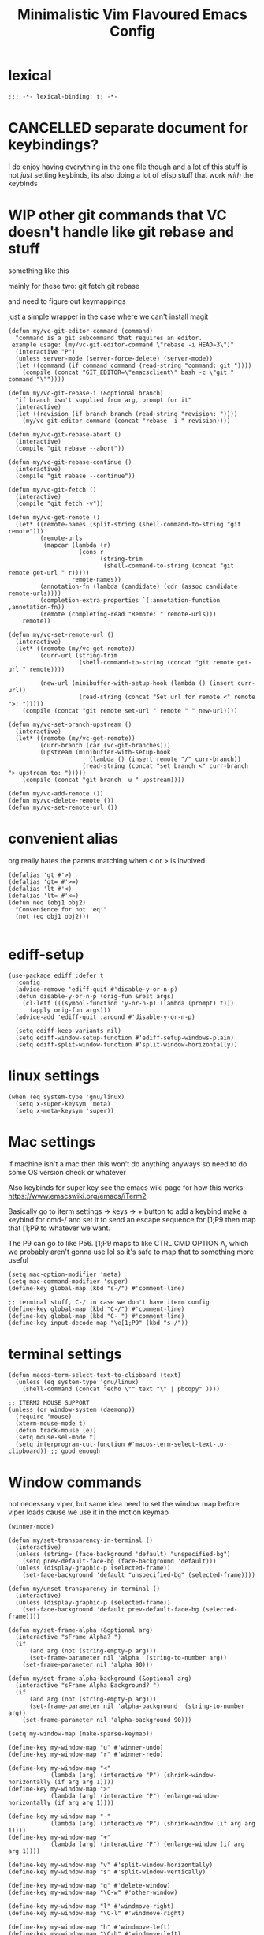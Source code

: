 #+title: Minimalistic Vim Flavoured Emacs Config
#+PROPERTY: header-args :tangle init.el :results silent :lexical t

* lexical
#+begin_src elisp
;;; -*- lexical-binding: t; -*-
#+end_src

* CANCELLED separate document for keybindings?
I do enjoy having everything in the one file though and a lot of this stuff is not /just/ setting keybinds,
its also doing a lot of elisp stuff that work /with/ the keybinds

* WIP other git commands that VC doesn't handle like git rebase and stuff
something like this

mainly for these two:
git fetch
git rebase

and need to figure out keymappings

just a simple wrapper in the case where we can't install magit
#+begin_src elisp
  (defun my/vc-git-editor-command (command)
    "command is a git subcommand that requires an editor.
   example usage: (my/vc-git-editor-command \"rebase -i HEAD~3\")"
    (interactive "P")
    (unless server-mode (server-force-delete) (server-mode))
    (let ((command (if command command (read-string "command: git "))))
      (compile (concat "GIT_EDITOR=\"emacsclient\" bash -c \"git " command "\""))))

  (defun my/vc-git-rebase-i (&optional branch)
    "if branch isn't supplied from arg, prompt for it"
    (interactive)
    (let ((revision (if branch branch (read-string "revision: "))))
      (my/vc-git-editor-command (concat "rebase -i " revision))))

  (defun my/vc-git-rebase-abort ()
    (interactive)
    (compile "git rebase --abort"))

  (defun my/vc-git-rebase-continue ()                  
    (interactive)                                 
    (compile "git rebase --continue"))

  (defun my/vc-git-fetch ()                  
    (interactive)                                  
    (compile "git fetch -v"))

  (defun my/vc-get-remote ()
    (let* ((remote-names (split-string (shell-command-to-string "git remote")))
           (remote-urls
            (mapcar (lambda (r)
                      (cons r 
                            (string-trim
                             (shell-command-to-string (concat "git remote get-url " r)))))
                    remote-names))
           (annotation-fn (lambda (candidate) (cdr (assoc candidate remote-urls))))
           (completion-extra-properties `(:annotation-function ,annotation-fn))
           (remote (completing-read "Remote: " remote-urls)))
      remote))

  (defun my/vc-set-remote-url ()
    (interactive)
    (let* ((remote (my/vc-get-remote))
           (curr-url (string-trim
                      (shell-command-to-string (concat "git remote get-url " remote))))

           (new-url (minibuffer-with-setup-hook (lambda () (insert curr-url))
                      (read-string (concat "Set url for remote <" remote ">: ")))))
      (compile (concat "git remote set-url " remote " " new-url))))

  (defun my/vc-set-branch-upstream ()
    (interactive)
    (let* ((remote (my/vc-get-remote))
           (curr-branch (car (vc-git-branches)))
           (upstream (minibuffer-with-setup-hook
                         (lambda () (insert remote "/" curr-branch))
                       (read-string (concat "set branch <" curr-branch "> upstream to: ")))))
      (compile (concat "git branch -u " upstream))))

  (defun my/vc-add-remote ())
  (defun my/vc-delete-remote ())
  (defun my/vc-set-remote-url ())
#+end_src

* convenient alias
org really hates the parens matching when < or > is involved
#+begin_src elisp
  (defalias 'gt #'>)
  (defalias 'gt= #'>=)
  (defalias 'lt #'<)
  (defalias 'lt= #'<=)
  (defun neq (obj1 obj2)
    "Convenience for not 'eq'"
    (not (eq obj1 obj2)))

#+end_src

* ediff-setup
#+begin_src elisp
  (use-package ediff :defer t
    :config
    (advice-remove 'ediff-quit #'disable-y-or-n-p)
    (defun disable-y-or-n-p (orig-fun &rest args)
      (cl-letf (((symbol-function 'y-or-n-p) (lambda (prompt) t)))
        (apply orig-fun args)))
    (advice-add 'ediff-quit :around #'disable-y-or-n-p)

    (setq ediff-keep-variants nil)
    (setq ediff-window-setup-function #'ediff-setup-windows-plain)
    (setq ediff-split-window-function #'split-window-horizontally))
#+end_src

* linux settings
#+begin_src elisp
  (when (eq system-type 'gnu/linux)
    (setq x-super-keysym 'meta)
    (setq x-meta-keysym 'super))
#+end_src

* Mac settings
if machine isn't a mac then this won't do anything anyways so need to do some OS version check or whatever

Also keybinds for super key
see the emacs wiki page for how this works:
https://www.emacswiki.org/emacs/iTerm2

Basically go to iterm settings -> keys -> + button to add a keybind
make a keybind for cmd-/ and set it to send an escape sequence for [1;P9
then map that [1;P9 to whatever we want.

The P9 can go to like P56. [1;P9 maps to like CTRL CMD OPTION A, which we probably aren't gonna use lol so it's safe to map that to something more useful
#+begin_src elisp
  (setq mac-option-modifier 'meta)
  (setq mac-command-modifier 'super)
  (define-key global-map (kbd "s-/") #'comment-line)

  ;; terminal stuff, C-/ in case we don't have iterm config
  (define-key global-map (kbd "C-/") #'comment-line)
  (define-key global-map (kbd "C-_") #'comment-line)
  (define-key input-decode-map "\e[1;P9" (kbd "s-/"))
#+end_src

* terminal settings
#+begin_src elisp
  (defun macos-term-select-text-to-clipboard (text)
    (unless (eq system-type 'gnu/linux)
      (shell-command (concat "echo \"" text "\" | pbcopy" ))))

  ;; ITERM2 MOUSE SUPPORT
  (unless (or window-system (daemonp))
    (require 'mouse)
    (xterm-mouse-mode t)
    (defun track-mouse (e)) 
    (setq mouse-sel-mode t)
    (setq interprogram-cut-function #'macos-term-select-text-to-clipboard)) ;; good enough
#+end_src

* Window commands
:PROPERTIES:
:VISIBILITY: folded
:END:
not necessary viper, but same idea
need to set the window map before viper loads cause we use it in the motion keymap
#+begin_src elisp
  (winner-mode)

  (defun my/set-transparency-in-terminal ()
    (interactive)
    (unless (string= (face-background 'default) "unspecified-bg")
      (setq prev-default-face-bg (face-background 'default)))
    (unless (display-graphic-p (selected-frame))
      (set-face-background 'default "unspecified-bg" (selected-frame))))

  (defun my/unset-transparency-in-terminal ()
    (interactive)
    (unless (display-graphic-p (selected-frame))
      (set-face-background 'default prev-default-face-bg (selected-frame))))

  (defun my/set-frame-alpha (&optional arg)
    (interactive "sFrame Alpha? ")
    (if
        (and arg (not (string-empty-p arg)))
        (set-frame-parameter nil 'alpha  (string-to-number arg))
      (set-frame-parameter nil 'alpha 90)))

  (defun my/set-frame-alpha-background (&optional arg)
    (interactive "sFrame Alpha Background? ")
    (if
        (and arg (not (string-empty-p arg)))
        (set-frame-parameter nil 'alpha-background  (string-to-number arg))
      (set-frame-parameter nil 'alpha-background 90)))

  (setq my-window-map (make-sparse-keymap))

  (define-key my-window-map "u" #'winner-undo)
  (define-key my-window-map "r" #'winner-redo)

  (define-key my-window-map "<"
              (lambda (arg) (interactive "P") (shrink-window-horizontally (if arg arg 1))))
  (define-key my-window-map ">"
              (lambda (arg) (interactive "P") (enlarge-window-horizontally (if arg arg 1))))

  (define-key my-window-map "-"
              (lambda (arg) (interactive "P") (shrink-window (if arg arg 1))))
  (define-key my-window-map "+"
              (lambda (arg) (interactive "P") (enlarge-window (if arg arg 1))))

  (define-key my-window-map "v" #'split-window-horizontally)
  (define-key my-window-map "s" #'split-window-vertically)

  (define-key my-window-map "q" #'delete-window)
  (define-key my-window-map "\C-w" #'other-window)

  (define-key my-window-map "l" #'windmove-right)
  (define-key my-window-map "\C-l" #'windmove-right)

  (define-key my-window-map "h" #'windmove-left)
  (define-key my-window-map "\C-h" #'windmove-left)

  (define-key my-window-map "k" #'windmove-up)
  (define-key my-window-map "\C-k" #'windmove-up)

  (define-key my-window-map "j" #'windmove-down)
  (define-key my-window-map "\C-j" #'windmove-down)

  (define-key my-window-map "=" #'balance-windows)

  (define-key my-window-map "o" #'maximize-window)
  (define-key my-window-map "\C-o" #'delete-other-windows)

  (define-key global-map (kbd "\C-w") nil)
  (define-key global-map (kbd "\C-w") my-window-map)
#+end_src

* misc startup tasks
viper mode, global hl and visual lines
stole the completing read stuff from:
#+begin_src elisp

  (setq gc-cons-threshold most-positive-fixnum)

  ;; Lower threshold back to 8 MiB (default is 800kB)
  (add-hook 'emacs-startup-hook
            (lambda () (setq gc-cons-threshold (* 1024 1024 16)))) ;; 16MB
  
  (run-with-idle-timer 2 t #'garbage-collect)

  (setq inhibit-startup-screen t)
  (menu-bar-mode 0)
  (tool-bar-mode 0)
  (setq viper-mode t)
  (require 'viper)
  (require 'rect)

  (scroll-bar-mode -1)
  (viper-mode)
  (global-hl-line-mode)
  (global-auto-revert-mode)
  (setq auto-revert-verbose nil)
  (global-visual-line-mode)
  (add-hook 'prog-mode-hook (lambda () (modify-syntax-entry ?_ "-") (modify-syntax-entry ?_ "_")))

  (setq revert-without-query '(".*")) ;; allow reverting without confirm
  (setq column-number-mode t)
  (setq scroll-margin 8)
  (setq visual-bell t)
  (setq ring-bell-function 'ignore)
  (setq scroll-preserve-screen-position t)
  (setq eval-expression-print-level nil)
  (setq eval-expression-print-length nil)
#+end_src

** steam doom's auto save transform
#+begin_src elisp
  (ignore-errors
    (make-directory (concat (file-name-directory user-init-file) ".local/"))
    (make-directory (concat (file-name-directory user-init-file) ".local/autosave/"))
    (make-directory (concat (file-name-directory user-init-file) ".local/backups/")))

  (setq auto-save-file-name-transforms 
        `(("\\`/[^/]*:\\([^/]*/\\)*\\([^/]*\\)\\'" "/Users/jason.z/.emacs.d/.local/cache/autosave/tramp-\\2" t)
          (".*" ,(concat (file-name-directory user-init-file) ".local/autosave/\\1") t)))
  (setq back-directory-alist `((".*" ,(concat (file-name-directory user-init-file) ".local/backups/"))))

#+end_src

* minibuffer setup

Use partial-completion by default, most similar to orderless
useful keybinds C-j to exit minibuffer with first candidate
M-j to exit minibuffer with whatever is in the input
#+begin_src elisp
  (fido-vertical-mode)

  (keymap-set minibuffer-local-completion-map "TAB" #'icomplete-force-complete)
  (define-key minibuffer-local-completion-map (kbd "C-<return>") #'viper-exit-minibuffer)
  (keymap-set global-map "C-z" #'viper-mode) ;; C-z to suspend frame is annoying with viper

  (setq completion-styles '(partial-completion basic) completion-category-overrides nil completion-category-defaults nil)
  ;; need this hook otherwise i think fido setup or something overrides the completion which is annoying
  (defun my-icomplete-styles () (setq-local completion-styles '(partial-completion basic)))
  (add-hook 'icomplete-minibuffer-setup-hook 'my-icomplete-styles)

  (defvar my-icomplete-prev-command nil)
  (defun my-icomplete-save ()
    "save the previous icomplete session"
    (setq my-icomplete-prev-command this-command)
    (add-hook 'post-command-hook #'my-icomplete-exit-save-input nil 'local))

  (defvar my-icomplete-prev-input "")
  (defun my-icomplete-exit-save-input ()
    (setq my-icomplete-prev-input (minibuffer-contents-no-properties)))

  (add-hook 'icomplete-minibuffer-setup-hook 'my-icomplete-save)

  (defun my-icomplete-repeat ()
    (interactive)
    (when (and (not (equal my-icomplete-prev-command #'my-icomplete-repeat))
               (commandp my-icomplete-prev-command))
      (minibuffer-with-setup-hook
          (lambda () (insert my-icomplete-prev-input))
        (call-interactively my-icomplete-prev-command))))

  (define-key my/leader-prefix-map "'" #'my-icomplete-repeat)

  ;; insert * at the beginning so we don't have to match exactly at the beginning
  ;; but only in the icomplete minibuffer so we don't clash with viper minibuffer and stuff
  (defun icomplete-partial-completion-setup ()
    (unless (or (eq (icomplete--category) 'file))
      (insert "*")))
  (add-hook 'icomplete-minibuffer-setup-hook #'icomplete-partial-completion-setup)

  ;; insert wild card to sorta emulate orderless
  (defun icomplete-partial-completion-insert-wildcard ()
    (interactive)
    (unless (eq last-command 'viper-ex)
      (insert "*")))

  (define-key icomplete-minibuffer-map " " #'icomplete-partial-completion-insert-wildcard)
  ;; this allows us to still insert spaces
  (define-key icomplete-minibuffer-map (kbd "M-SPC") (lambda () (interactive) (insert " ")))
#+end_src

* in-buffer searching
** advice to highlight matches with viper search
#+begin_src elisp
  (advice-add #'viper-search :after
              (lambda (string &rest args)
                (hi-lock-face-buffer string)))
#+end_src

** optional incremental occur, similar to swiper
[[*better escape handling][advice to turn off highlighting on escape]]
#+begin_src elisp
  ;; keep highlighting after isearch
  (setq lazy-highlight-cleanup nil)

  (defun my/ioccur-minibuf-after-edit (beg end len)
    (setq my/ioccur-string (buffer-substring-no-properties (1+ (length my/ioccur-prompt-string)) (point-max)))
    (when (gt (length (string-replace ".*" "" my/ioccur-string)) 2)
      (ignore-errors (occur-1 my/ioccur-string
                              my/ioccur-nlines-arg
                              (list my/occur-buffer)))))

  (setq my/ioccur-prompt-string "Find: ")
  (setq my/ioccur-string "")

  (defun my/ioccur (arg)
    "Run a pseudo interactive grep, which will incrementally update the xref buffer based on minibuffer input.
  With a prefix-arg run normally and specfiy a directory"
    (interactive "P")
    (setq my/ioccur-string "")
    (setq my/occur-buffer (current-buffer))
    (setq my/ioccur-nlines-arg (when arg (prefix-numeric-value arg)))
    (minibuffer-with-setup-hook
        (lambda ()
          (local-set-key (kbd "SPC") (lambda () (interactive) (insert ".*")))
          (add-hook 'after-change-functions #'my/ioccur-minibuf-after-edit nil 'local))
      (occur-1 (read-regexp my/ioccur-prompt-string)
               my/ioccur-nlines-arg
               (list my/occur-buffer))))
#+end_src

* advice for various search commands =project-find-regexp=, =xref-find-apropos=
nice quality of life similar to how we do partial completion
#+begin_src elisp
  (defun search-advice (orig-fun regexp)
    (let ((xref-show-xrefs-function #'xref--show-xref-buffer))
      (minibuffer-with-setup-hook
          (lambda ()
            ;; for some reason this doesn't apply in xref find apropos but that's honestly ok
            ;; cause it uses a space separated list of words anyways
            (local-set-key (kbd "M-SPC") (lambda () (interactive) (insert " ")))
            (local-set-key (kbd "SPC") (lambda () (interactive) (insert ".*"))))
        (funcall orig-fun regexp))))
  (advice-add 'project-find-regexp :around #'search-advice)
  (advice-add 'xref-find-apropos :around #'search-advice)
  (advice-add 'previous-history-element :after #'end-of-line) ;; usually we want to go to end of line
#+end_src

* completion

** default to dabbrev-capf
#+begin_src elisp
  (require 'dabbrev)
  ;; #'dabbrev-completion resets the global variables first so we do the same
  (advice-add #'dabbrev-capf :before #'dabbrev--reset-global-variables)
  (add-hook 'completion-at-point-functions #'dabbrev-capf 100)
#+end_src

** xref completion settings
luckily this is built in lol
#+begin_src elisp
  (setq xref-search-program
        (cond ((executable-find "rg") 'ripgrep)
              ((executable-find "ugrep") 'ugrep)
              (t 'grep)))
  (setq xref-show-xrefs-function #'xref-show-definitions-completing-read)
  (setq xref-show-definitions-function #'xref-show-definitions-completing-read)

  (use-package xref :defer t
    :config
    (setq my/xref-vi-state-modify-map
          (make-composed-keymap
           nil
           (make-composed-keymap
            (list my/viper-vi-basic-motion-keymap
                  my/viper-vi-motion-g-keymap
                  my/viper-vi-motion-leader-keymap)
            xref--xref-buffer-mode-map)))
    (viper-modify-major-mode 'xref--xref-buffer-mode 'vi-state my/xref-vi-state-modify-map))
#+end_src

** in buffer completion
from:
https://www.reddit.com/r/emacs/comments/zl6amy/completionatpoint_using_completingread_icomplete/

Ctrl-J to force completion and exit

This is mostly just a simpler version of consult and only concerned with completion at point basically
https://www.gnu.org/software/emacs/manual/html_node/elisp/Programmed-Completion.html
https://www.gnu.org/software/emacs/manual/html_node/elisp/Programmed-Completion.html

bunch of stuff here to basically call the function version of /collection/ inside the current buffer
no idea how necessary that is
#+begin_src elisp
  (setq enable-recursive-minibuffers t)
  (defun completing-read-in-region (start end collection &optional predicate)
    "Prompt for completion of region in the minibuffer if non-unique.
        Use as a value for `completion-in-region-function'."
    (let* ((initial (buffer-substring-no-properties start end))
           (limit (car (completion-boundaries initial collection predicate "")))
           (all (completion-all-completions initial collection predicate (length initial)))
           ;; when the completion candidate list a single one, for some reason completing-read
           ;; will delete a bunch of lines.
           ;; to couteract this, we basically undo an atomic change and set the completion variable
           (completion (cond
                        ((atom all) nil)
                        ((and (consp all) (atom (cdr all)))
                         (concat (substring initial 0 limit) (car all)))
                        (t
                         (setq completion 
                               (catch 'done
                                 (atomic-change-group 
                                   (let ((completion
                                          (completing-read "Completion: " collection predicate nil initial)))
                                     (throw 'done completion)))))))))
    (cond (completion (completion--replace start end completion) t)
          (t (message "No completion") nil))))
  (setq completion-in-region-function #'completing-read-in-region)

  (setq tab-always-indent 'complete)
#+end_src

* speedbar
use as a dummy file viewer
#+begin_src elisp
  (use-package speedbar :defer t
    :config
    (setq speedbar-show-unknown-files t)
    (setq speedbar-frame-parameters (delete '(minibuffer) speedbar-frame-parameters))
    (setq speedbar-update-flag nil)
    (setq my/speedbar-vi-state-modify-map (make-sparse-keymap))
    (define-key my/speedbar-vi-state-modify-map (kbd "<tab>") #'speedbar-toggle-line-expansion)
    (define-key my/speedbar-vi-state-modify-map (kbd "C-i") #'speedbar-toggle-line-expansion)
    (define-key my/speedbar-vi-state-modify-map (kbd "-") #'speedbar-up-directory)
    (viper-modify-major-mode 'speedbar-mode 'vi-state my/speedbar-vi-state-modify-map))
#+end_src



* development
** set environment vars at path
this might be nice if we need to set env vars without direnv

idea is to maybe pass some shell command to cd into a folder
and source some.envrc, then using that same shell, just copy all the environment vars from there using =setenv=
#+begin_src elisp
  (defun copy-env-vars-from-shell-1 (cmd)
    (mapc (lambda (env-var-string)
            (let* ((split (split-string env-var-string "="))
                   (name (cl-first split))
                   (val (cl-second split)))
              (when (and name val)
                (setq val (string-replace " " "\\ " val))
                (setenv name val)
                (when (string-equal "PATH" name)
                  (setq exec-path (append (parse-colon-path val) (list exec-directory)))
                  ;; eshell path
                  (setq-default eshell-path-env val)
                  (when (fboundp 'eshell-set-path) (eshell-set-path val))))))
          (split-string (shell-command-to-string cmd) "\n")))

  (defun copy-env-vars-from-shell ()
    (interactive)
    (copy-env-vars-from-shell-1 "bash --login -i -c printenv"))
#+end_src

** tramp environment variables
#+begin_src elisp
  (defun get-docker-env-vars ()
    "Gets the environment variables set by ENV in dockerfile by looking at /proc/1/environ.
  Meant for eshell in mind."
    (interactive)
    (mapc (lambda (env-var-string)
            (let* ((split (split-string env-var-string "="))
                   (name (cl-first split))
                   (val (cl-second split)))
              (unless (string-equal "TERM" name)
                (if (string-equal "PATH" name)
                    (progn
                      ;; eshell path
                      (setq eshell-path-env val)
                      (when (fboundp 'eshell-set-path) (eshell-set-path val)))
                  (setenv name val)))))
          (split-string (shell-command-to-string "tr \'\\0\' \'\\n\' < /proc/1/environ") "\n")))

  (use-package tramp :defer t
    :config
    (add-to-list 'tramp-remote-path 'tramp-own-remote-path))
#+end_src

** qol
#+begin_src elisp
  (add-hook 'prog-mode-hook #'flymake-mode)
  (setq treesit-font-lock-level 4)
  (setq-default indent-tabs-mode nil)
  (which-function-mode)
  (add-hook 'prog-mode-hook
            (lambda ()
              (unless (eq major-mode 'web-mode)
                (electric-pair-local-mode))))
#+end_src

*** eldoc display buffer in bottom side window
#+begin_src elisp
  (add-to-list 'display-buffer-alist
               '("\\*eldoc.*\\*"
                 (display-buffer-in-side-window)))
#+end_src

*** help display buffer in bottom side window
#+begin_src elisp
  (add-to-list 'display-buffer-alist
               '("\\*help\\*"
                 (display-buffer-in-side-window)
                 (window-height . 0.35)))
#+end_src

*** messages display buffer in bottom side window
#+begin_src elisp
  (add-to-list 'display-buffer-alist
               '("\\*Messages\\*"
                 (display-buffer-in-side-window)
                 (window-height . 0.15)))
#+end_src

** golang

#+begin_src elisp
  (add-to-list 'auto-mode-alist '("\\.go\\'" . go-ts-mode))
  (add-hook 'go-ts-mode-hook #'eglot-ensure)

  (use-package go-ts-mode :defer t
    :config
    (setq go-ts-mode-indent-offset tab-width))

  (defun unset-go-env-vars ()
    "This is needed so that for example, if one project has a go work file but the other doesn't,
    we don't still use the other project's go work file."
    (mapc (lambda (env-var-string)
            (let* ((split (split-string env-var-string "="))
                   (name (cl-first split)))
              (when (and name (not (string-empty-p name)))
                (setenv name ""))))
          (split-string (shell-command-to-string "bash --login -c \"go env\"") "\n")))

  (defun copy-go-env-vars-from-shell ()
    (interactive)
    (unset-go-env-vars)
    (copy-env-vars-from-shell)
    (mapc (lambda (env-var-string)
            (let* ((split (split-string env-var-string "="))
                   (name (cl-first split))
                   (val (cl-second split)))
              (when (and name val (not (string-empty-p name)) (not (string-empty-p val)))
                (setenv name (string-trim val "[ '\"]" "[ '\"]")))))
          (split-string (shell-command-to-string "bash --login -c \"go env\"") "\n"))
    (call-interactively 'eglot-reconnect))
#+end_src

*** Steal some qol stuff from doom
#+begin_src elisp
  (defvar +go-test-last nil
    "The last test run.")

  (defun +go--spawn (cmd)
    (save-selected-window
      (compile cmd)))

  (defun +go--run-tests (args)
    (let ((cmd (concat "go test -test.v " args)))
      (setq +go-test-last (concat "cd " default-directory ";" cmd))
      (+go--spawn cmd)))

  (defun +go/test-single ()
    "Run single test at point."
    (interactive)
    (if (string-match "_test\\.go" buffer-file-name)
        (save-excursion
          (re-search-backward "^func[ ]+\\(([[:alnum:]]*?[ ]?[*]?[[:alnum:]]+)[ ]+\\)?\\(Test[[:alnum:]_]+\\)(.*)")
          (+go--run-tests (concat "-run" "='^\\Q" (match-string-no-properties 2) "\\E$'")))
      (error "Must be in a _test.go file")))

  (defun +go/test-file ()
    "Run all tests in current file."
    (interactive)
    (if (string-match "_test\\.go" buffer-file-name)
        (save-excursion
          (goto-char (point-min))
          (let ((func-list))
            (while (re-search-forward "^func[ ]+\\(([[:alnum:]]*?[ ]?[*]?[[:alnum:]]+)[ ]+\\)?\\(Test[[:alnum:]_]+\\)(.*)" nil t)
              (push (match-string-no-properties 2) func-list))
            (+go--run-tests (concat "-run" "='^(" (string-join func-list "|")  ")$'"))))
      (error "Must be in a _test.go file")))

  (use-package go-ts-mode :defer t
    :config
    (setq my/go-vi-state-modify-map (make-sparse-keymap))
    (define-key my/go-vi-state-modify-map " mts" #'+go/test-single)
    (define-key my/go-vi-state-modify-map " mtf" #'+go/test-file)
    (viper-modify-major-mode 'go-ts-mode 'vi-state my/go-vi-state-modify-map))
#+end_src

** python
#+begin_src elisp
  (defun copy-pipenv-vars-from-shell ()
    (interactive)
    (copy-env-vars-from-shell-1 "bash --login -i -c \"pipenv run printenv\""))
#+end_src

** javascript/typescript

for typescript, when installing interactively, need to make sure that for the subdirectory where
parser.c lives, we input typescript/src

some weird issue with typescript treesitter v0.20.4, would avoid that branch until its fixed <2024-02-08 Thu>
#+begin_src elisp
  (setq-default tab-width 4)
  
  (use-package js :defer t
    :config
    (setq js-indent-level 4)
    (add-hook 'js-mode-hook #'eglot-ensure))

  (use-package typescript-ts-mode :defer t
    :config
    (setq typescript-ts-mode-indent-offset 4)
    (add-hook 'typescript-ts-mode-hook #'eglot-ensure))

  (add-to-list 'auto-mode-alist '("\\.ts\\'" . typescript-ts-mode))
#+end_src

** elisp highlighting
:PROPERTIES:
:VISIBILITY: folded
:END:

stole most of this from doom
https://github.com/doomemacs/doomemacs/blob/03d692f129633e3bf0bd100d91b3ebf3f77db6d1/modules/lang/emacs-lisp/autoload.el#L346-L381

#+begin_src elisp
  (use-package elisp-mode :defer t
    :config
    (require 'advice) ;; for ad-get-orig-definition

    (defun +emacs-lisp-highlight-vars-and-faces (end)
      "Match defined variables and functions.

    Functions are differentiated into special forms, built-in functions and
    library/userland functions"
      (catch 'matcher
        (while (re-search-forward "\\(?:\\sw\\|\\s_\\)+" end t)
          (let ((ppss (save-excursion (syntax-ppss))))
            (cond ((nth 3 ppss)  ; strings
                   (search-forward "\"" end t))
                  ((nth 4 ppss)  ; comments
                   (forward-line +1))
                  ((let ((symbol (intern-soft (match-string-no-properties 0))))
                     (and (cond ((null symbol) nil)
                                ((eq symbol t) nil)
                                ((keywordp symbol) nil)
                                ((special-variable-p symbol)
                                 (setq +emacs-lisp--face 'font-lock-variable-name-face))
                                ((and (fboundp symbol)
                                      (eq (char-before (match-beginning 0)) ?\()
                                      (not (memq (char-before (1- (match-beginning 0)))
                                                 (list ?\' ?\`))))
                                 (let ((unaliased (indirect-function symbol)))
                                   (unless (or (macrop unaliased)
                                               (special-form-p unaliased))
                                     (let (unadvised)
                                       (while (not (eq (setq unadvised (ad-get-orig-definition unaliased))
                                                       (setq unaliased (indirect-function unadvised)))))
                                       unaliased)
                                     (setq +emacs-lisp--face
                                           (if (subrp unaliased)
                                               'font-lock-constant-face
                                             'font-lock-function-name-face))))))
                          (throw 'matcher t)))))))
        nil))

    (font-lock-add-keywords 'emacs-lisp-mode `((+emacs-lisp-highlight-vars-and-faces . +emacs-lisp--face)) 'append))
#+end_src
           
** eshell
#+begin_src elisp
  (defun my/eshell-send-cmd-async ()
    (interactive)
    (let ((cmd (string-trim (buffer-substring-no-properties eshell-last-output-end (progn (end-of-line) (point))))))
      (unless (eshell-head-process)
        (delete-region eshell-last-output-end (point))
        (insert (format "async-shell-command \"%s\"" cmd)))))

  (use-package eshell :defer t
    :config
    (add-to-list 'eshell-modules-list 'eshell-tramp)
    (setq my/eshell-vi-state-modify-map (make-sparse-keymap))
    (setq my/eshell-insert-state-modify-map (make-sparse-keymap))

    (define-key my/eshell-vi-state-modify-map (kbd "C-<return>") #'my/eshell-send-cmd-async)
    (define-key my/eshell-vi-state-modify-map " ma" #'my/eshell-send-cmd-async)
    (define-key my/eshell-insert-state-modify-map (kbd "C-<return>") #'my/eshell-send-cmd-async)
    (define-key my/eshell-insert-state-modify-map (kbd "M-<return>") #'my/eshell-send-cmd-async)

    (defun slurp (f)
      (with-temp-buffer
        (insert-file-contents f)
        (buffer-substring-no-properties (point-min) (point-max))))

    (define-key my/eshell-insert-state-modify-map (kbd "C-r")
                (lambda ()
                  (interactive)
                  (let ((selected (completing-read "History: "
                                                   (cl-remove-if-not
                                                    (lambda (elem)
                                                      (text-properties-at 0 elem))
                                                    (ring-elements eshell-history-ring)))))
                    (when selected 
                      (end-of-line)
                      (eshell-kill-input)
                      (insert selected)))))
    (viper-modify-major-mode 'eshell-mode 'vi-state my/eshell-vi-state-modify-map)
    (viper-modify-major-mode 'eshell-mode 'insert-state my/eshell-insert-state-modify-map))
  
  (use-package eshell :after consult :config
    (define-key my/eshell-insert-state-modify-map (kbd "C-r") #'consult-history))
#+end_src

** shell mode
#+begin_src elisp
  (use-package shell :defer t
    :config
    (setq my/shell-insert-state-modify-map (make-sparse-keymap))

    (define-key my/shell-insert-state-modify-map (kbd "<up>") #'comint-previous-input)
    (define-key my/shell-insert-state-modify-map (kbd "<down>") #'comint-next-input)
    (define-key my/shell-insert-state-modify-map (kbd "C-r")
                (lambda ()
                  (interactive)
                  (let ((selected (completing-read "History: "
                                                   (cl-remove-if-not
                                                    (lambda (elem)
                                                      (text-properties-at 0 elem))
                                                    (ring-elements comint-input-ring)))))
                    (when selected
                      (end-of-line)
                      (comint-kill-input)
                      (insert selected)))))
    (viper-modify-major-mode 'shell-mode 'insert-state my/shell-insert-state-modify-map))
  
  (use-package shell :after consult :config
    (define-key my/shell-insert-state-modify-map (kbd "C-r") #'consult-history))
#+end_src

* Font and theme
current system uses iosevka custom nerd font
#+begin_src elisp
  (setq current-font-height 130)
  (when (member "IosevkaCustom Nerd Font Propo" (font-family-list))
    (set-face-attribute 'default nil :font "IosevkaCustom Nerd Font Propo" :height current-font-height))
  (when (member "Iosevka Etoile" (font-family-list))
    (set-face-attribute 'variable-pitch nil :font "Iosevka Etoile" :height current-font-height))

  (defun my/set-font-size ()
    (interactive)
    (let ((new-size (string-to-numberr
                     (minibuffer-with-setup-hook
                         (lambda () (insert (number-to-string current-font-height)))
                       (read-string "Edit font size: ")))))
      (setq current-font-height new-size)
      (set-face-attribute 'default nil :height new-size)
      (set-face-attribute 'variable-pitch nil :height new-size)))

  (cond ((member "Apple Color Emoji" (font-family-list))
         (set-fontset-font t '(#x27F0 . #x1FAFF) "Apple Color Emoji" nil 'append))
        ((member "Apple Color Emoji" (font-family-list))
         (set-fontset-font t '(#x27F0 . #x1FAFF) "Apple Color Emoji" nil 'append)))
#+end_src

There is a weird thing where vc-diff won't highlight some stuff since the modus org src block fontification takes over
instead
** modus
#+begin_src elisp
  (use-package modus-themes :ensure t :pin gnu)
#+end_src

#+begin_src elisp
  (setq modus-themes-headings
        '((1 . (rainbow overline background variable-pitch 1.25))
          (2 . (rainbow background variable-pitch 1.15))
          (3 . (rainbow bold variable-pitch 1.1))
          (t . (semilight variable-pitch 1.05))))


  (setq modus-themes-bold-constructs t)
  (setq modus-themes-italic-constructs t)
  (setq modus-themes-org-blocks 'gray-background)
  ;; (load-theme 'modus-operandi)
  ;; (use-package vc :defer t
  ;;   :config
  ;;   ;; for some reason modus gets rid of diff-header
  ;;   (set-face-attribute 'diff-header nil :background "gray80"))
#+end_src

** simple auto dark/light mode with midnight mode
#+begin_src elisp
  (midnight-mode)

  (defun load-light-theme ()
    (condition-case nil
        (progn 
          (load-theme 'modus-operandi-tinted t)
          (set-cursor-color "#a60000"))
      (error (progn
               (load-theme 'modus-operandi t)
               (set-cursor-color "black")))))

  (defun load-dark-theme ()
    (condition-case nil
        (progn
          (load-theme 'modus-vivendi-tinted t)
          (set-cursor-color "#f78fe7"))
      (error
       (progn
         (load-theme 'modus-vivendi t)
         (set-cursor-color "white")))))

  (defun load-dark-theme1 ()
    (load-dark-theme))

  (defun auto-light-dark-midnight-setup ()
    (run-at-time "0:00" t #'load-dark-theme)
    (run-at-time "10:00" t #'load-light-theme)
    (run-at-time "16:00" t #'load-dark-theme1))

  (add-hook 'midnight-hook #'auto-light-dark-midnight-setup)

  (auto-light-dark-midnight-setup)
#+end_src

* Tab bar
basically minimal projectile and persp
#+begin_src elisp
  (defun find-git-dir (dir)
    "Search up the directory tree looking for a .git folder."
    (cond
     ((eq major-mode 'dired-mode) "Dired")
     ((not dir) "process")
     ((string= dir "/") "no-git")
     (t (vc-root-dir))))

  (defun git-tabbar-buffer-groups ()
    "Groups tabs in tabbar-mode by the git repository they are in."
    (list (find-git-dir (buffer-file-name (current-buffer)))))

  (defun get-file-buffers-in-window ()
    (seq-filter #'buffer-file-name
                (delete-dups (mapcar #'window-buffer
                                     (window-list-1 (frame-first-window)
                                                    'nomini)))))

  (defun tab-bar-tab-name-projects ()
    (let ((file-buffers (get-file-buffers-in-window)))
      (if file-buffers
          (mapconcat #'identity
                     (delete-dups
                      (cl-mapcar (lambda (b)
                                   (with-current-buffer b
                                     (if (project-current)
                                         (project-name (project-current))
                                       (buffer-name))))
                                 file-buffers))
                     ", ")
        (tab-bar-tab-name-current))))

  (setq tab-bar-tab-name-function #'tab-bar-tab-name-projects)
  ;; (truncate-string-to-width (tab-bar-tab-name-all) (/ (frame-width) (length (tab-bar-tabs))))

  (defun get-tab-names (&rest _)
    (interactive "P")
    (message "%s |"
             (mapconcat
              (lambda (tab)
                (let* ((current-tab-p (eq (car tab) 'current-tab))
                       (tab-name1 (cdr (cl-second tab)))
                       (tab-name (if current-tab-p (propertize tab-name1 'face '(:inherit isearch)) tab-name1)))
                  tab-name))
              (tab-bar-tabs)
              " | ")))

  (advice-add 'tab-bar-new-tab :after #'get-tab-names)
  (advice-add 'tab-bar-close-tab :after #'get-tab-names)
  (advice-add 'tab-bar-rename-tab :after #'get-tab-names)
  (advice-add 'tab-bar-select-tab :after #'get-tab-names)

  (setq tab-bar-show nil)
  (tab-bar-mode)
#+end_src

* eww
lookup with eww first, then use =eww-browse-with-external-browser= if we need to browse in a normal browser
#+begin_src elisp
  (setq browse-url-browser-function 'eww-browse-url)
  (add-hook 'eww-after-render-hook 'eww-readable)
#+end_src

display eww in side window with a large height
#+begin_src elisp
  (add-to-list 'display-buffer-alist
               '("\\*eww\\*"
                 (display-buffer-in-side-window)
                 (window-height . 0.5)))
#+end_src

* Rss feed via newsticker
#+begin_src elisp
(use-package newst-backend :defer t
  :config
  (setq newsticker-url-list
        '(("CBC Toronto" "https://www.cbc.ca/webfeed/rss/rss-canada-toronto" nil nil nil)
          ("CBC Canada" "https://www.cbc.ca/webfeed/rss/rss-canada" nil nil nil)
          ("CBC Politics" "https://www.cbc.ca/webfeed/rss/rss-politics" nil nil nil)
          ("CBC Business" "https://www.cbc.ca/webfeed/rss/rss-business" nil nil nil)
          ("CBC Technology" "https://www.cbc.ca/webfeed/rss/rss-technology" nil nil nil)
          ("Toronto Star" "https://www.thestar.com/search/?f=rss&t=article&c=news/gta*&l=50&s=start_time&sd=desc" nil nil nil)
          ("Reuters North America" "https://www.reutersagency.com/feed/?best-regions=north-america&post_type=best" nil nil nil)
          ("Reuters Politics" "https://www.reutersagency.com/feed/?best-topics=political-general&post_type=best" nil nil nil)
          ("Reuters Tech" "https://www.reutersagency.com/feed/?best-topics=tech&post_type=best" nil nil nil)
          ("Reuters Business" "https://www.reutersagency.com/feed/?best-topics=business-finance&post_type=best" nil nil nil)
          ("Hacker News" "https://news.ycombinator.com/rss")
          ("Reddit - Emacs" "https://old.reddit.com/r/emacs/.rss")
          ("Sacha Chau Emacs" "https://sachachua.com/blog/feed/" nil nil nil)
          ("Karthinks" "https://karthinks.com/index.xml" nil nil nil))))

(use-package newst-treeview :defer t
  :config
  (setq newsticker-groups
        '("Feeds"
          ("CBC" "CBC Toronto" "CBC Canada" "CBC Politics" "CBC Business" "CBC Technology")
          "Toronto Star"
          ("Reuters" "Reuters North America" "Reuters Politics" "Reuters Tech" "Reuters Business")
          ("Emacs" "Sacha Chau Emacs" "Karthinks")))
  (newsticker--treeview-tree-update))
#+end_src

* Viper
:PROPERTIES:
:header-args: :tangle viper :results silent
:END:
viper is the only built in thing that handles /some/ of the Doom/Vim stuff that I want (since it emulates Vi and not Vim)

** viper search settings
#+begin_src elisp
  (setq viper-case-fold-search t)
#+end_src

** vi state stuff
hacky global var to have a "global" viper state
is this better than the default behavior?
Maybe.. maybe not but now this should enable viper mode even on major modes not specified by viper itself
*** global viper state
TODO: add a hook on buffer creation to see if viper is enabled or not, and if not enable it, then switch to the global state?
#+begin_src elisp
  (setq my/global-viper-state 'vi)
  (defun set-global-viper-state ()
    (cond ((eq my/global-viper-state 'vi) (viper-change-state-to-vi))
          ((eq my/global-viper-state 'emacs) (viper-change-state-to-emacs))
          ((eq my/global-viper-state 'insert) (viper-change-state-to-insert))
          (t (viper-change-state-to-vi))
          ))

  (add-hook 'viper-vi-state-hook (lambda ()
                                   (unless (minibuffer-window-active-p (selected-window))
                                     (setq my/global-viper-state 'vi))))
  (add-hook 'viper-emacs-state-hook (lambda ()
                                      (unless (minibuffer-window-active-p (selected-window))
                                        (setq my/global-viper-state 'emacs))))
  (add-hook 'viper-insert-state-hook (lambda ()
                                       (unless (minibuffer-window-active-p (selected-window))
                                         (setq my/global-viper-state 'insert))))
  (add-to-list 'window-state-change-functions
               (lambda (_)
                 (if (minibuffer-window-active-p (selected-window))
                     (viper-change-state-to-insert)
                   (set-global-viper-state))))
#+end_src

**** want better normal state bindings in the "emacs state" buffers
we just set all of these to nil since we have this pseudo global state
plus our workaround of just unbinding q for quit window commands

#+begin_src elisp
  (setq viper-emacs-state-mode-list nil)
  (setq viper-insert-state-mode-list nil)
#+end_src

*** hl line for diff modes, viper viper insert delets to prev line
:PROPERTIES:
:VISIBILITY: folded
:END:
stole the terminal code for cursor from here https://github.com/syl20bnr/spacemacs/issues/7112#issuecomment-389855491
works on iterm2 at least, 0 for box, 6 for bar cursor
#+begin_src elisp
  (setq viper-inhibit-startup-message 't)
  (setq viper-expert-level '5)

  (add-hook 'viper-insert-state-hook (lambda ()
                                       (when (not (display-graphic-p)) (send-string-to-terminal "\033[6 q"))
                                       (setq viper-ex-style-editing nil)))

  (add-hook 'viper-minibuffer-exit-hook (lambda () (global-hl-line-mode) (when (not (display-graphic-p)) (send-string-to-terminal "\033[0 q"))))

  (add-hook 'viper-vi-state-hook (lambda ()
                                   (global-hl-line-mode)
                                   (set-face-attribute 'hl-line nil :underline nil)
                                   (set-face-attribute 'hl-line nil :box nil)
                                   (when (not (display-graphic-p)) (send-string-to-terminal "\033[0 q"))))
  (add-hook 'viper-emacs-state-hook (lambda ()
                                      (global-hl-line-mode)
                                      (if (display-graphic-p)
                                          (set-face-attribute 'hl-line nil :box t)
                                        (set-face-attribute 'hl-line nil :underline t))
                                      (when (not (display-graphic-p)) (send-string-to-terminal "\033[0 q"))))

  (setq viper-insert-state-cursor-color nil)
#+end_src

** minibuffer mappings
#+begin_src elisp
  ;; This is so backspace/delete goes backward directories instead of just deleting characters
  (setq my/minibuffer-modify-map (make-sparse-keymap))
  (define-key my/minibuffer-modify-map (kbd "<backspace>") #'icomplete-fido-backward-updir)
  (define-key my/minibuffer-modify-map (kbd "<DEL>") #'icomplete-fido-backward-updir)
  (viper-modify-major-mode 'minibuffer-mode 'insert-state my/minibuffer-modify-map)
  (viper-modify-major-mode 'minibuffer-mode 'emacs-state my/minibuffer-modify-map)
#+end_src

** help commands
qol to use c-h for help commands, and something for us to type faster
#+begin_src elisp
  (setq viper-want-ctl-h-help 't)
  (setq viper-fast-keyseq-timeout 100)
#+end_src

** better escape handling
better ESC key handling to exit visual mode and close mini buffer
#+begin_src elisp
  ;; (advice-mapc `(lambda (fun props) (advice-remove 'viper-intercept-ESC-key fun)) 'viper-intercept-ESC-key)
  (advice-add 'viper-intercept-ESC-key :after #'deactivate-mark)
  (advice-add 'viper-intercept-ESC-key :after (lambda () (ignore-errors (abort-minibuffers))))
  (advice-add 'viper-intercept-ESC-key :after (lambda () (ignore-errors (cua-clear-rectangle-mark))))
  (advice-add 'viper-intercept-ESC-key :after (lambda () (lazy-highlight-cleanup t)))
  (advice-add 'viper-intercept-ESC-key :after (lambda ()
                                                (dolist (hist viper-search-history)
                                                  (hi-lock-unface-buffer hist))))
#+end_src

** pop mark navigation
#+begin_src elisp
  (setq my/mark-ring '())
  (setq my/mark-ring-max-size 16)
  (setq my/mark-ring-current-pos 0)
  (setq my/moving-in-progress nil)

  ;; only for file visiting marks
  (defun my/push-mark-advice (&optional _ _ _)
    (unless my/moving-in-progress
      (let* ((new-mark (copy-marker (mark-marker)))
             (buf (marker-buffer new-mark)))
        (when (buffer-file-name buf)
          ;; transpose on mark ring pos
          (setq my/mark-ring (append (cl-subseq my/mark-ring my/mark-ring-current-pos)
                                     (cl-subseq my/mark-ring 0 my/mark-ring-current-pos)))
          ;; existing mark will be added after
          (setq my/mark-ring
                (seq-filter (lambda (m)
                              (and m (marker-buffer m) (marker-position m)
                                   (not (and (= (marker-position m) (marker-position new-mark))
                                             (eq (marker-buffer m) buf)))))
                            my/mark-ring))

          (when (gt= (length my/mark-ring) my/mark-ring-max-size)
            (setq my/mark-ring (butlast my/mark-ring)))

          (cl-pushnew new-mark my/mark-ring)
          (setq my/mark-ring-current-pos 0)))))
  (advice-add 'push-mark :after #'my/push-mark-advice)

  (defun my/move-to-mark (m)
    (when m
      (let* ((buf (marker-buffer m))
             (position (marker-position m))
             (my/moving-in-progress t))
        (if buf
            (progn
              (set-buffer buf)
              ;; same as pop-global-mark
              (or (and (gt= position (point-min))
                       (lt= position (point-max)))
                  (if widen-automatically
                      (widen)
                    (error "mark position is outside accessible part of buffer %s"
                           (buffer-name buffer))))
              (goto-char position)
              (switch-to-buffer buf))
          (message "No buf for marker %s." m)))))

  (defun my/mark-ring-forward ()
    (interactive)
    ;; when we try to go "back" we want to basically drop a marker where we were
    ;; so we can go "forward" to it later
    (when (and (eql my/mark-ring-current-pos 0)
               (not (and
                     (eql (marker-buffer (elt my/mark-ring 0)) (current-buffer))
                     (eql (marker-position (elt my/mark-ring 0)) (point)))))
      (push-mark))

    (when (and (eql
                (marker-buffer (elt my/mark-ring my/mark-ring-current-pos))
                (current-buffer))
               (eql
                (marker-position (elt my/mark-ring my/mark-ring-current-pos))
                (point)))
      (unless (eql my/mark-ring-current-pos (length my/mark-ring))
        (cl-incf my/mark-ring-current-pos)))
    (my/move-to-mark (elt my/mark-ring my/mark-ring-current-pos)))

  (defun my/mark-ring-backward ()
    (interactive)
    (when (gt my/mark-ring-current-pos 0)
      (cl-decf my/mark-ring-current-pos)
      (my/move-to-mark (elt my/mark-ring my/mark-ring-current-pos))))

  ;; some weird hack to distinguish tab and C-i in gui, broken in terminal
  ;; we only want to do this in vi state so we get tab completion and stuff in insert/emacs state for tty
  (add-hook 'viper-vi-state-hook (lambda () (define-key input-decode-map "\C-i" [C-i])))
  (add-hook 'viper-emacs-state-hook (lambda () (define-key input-decode-map "\C-i" nil)))
  (add-hook 'viper-insert-state-hook (lambda () (define-key input-decode-map "\C-i" nil)))
  ;; this is basically visual state hook
  (add-hook 'activate-mark-hook (lambda () (define-key input-decode-map "\C-i" nil)))
  (add-hook 'deactivate-mark-hook (lambda () (define-key input-decode-map "\C-i" [C-i])))

  (define-key viper-vi-basic-map [C-i] #'my/mark-ring-backward)
  (define-key viper-vi-basic-map "\t" nil)
  (define-key viper-vi-basic-map "\C-o" #'my/mark-ring-forward)
#+end_src

** respect visual lines cursor movement
:PROPERTIES:
:VISIBILITY: folded
:END:

basically redefining the viper commands to respect visual line mode
#+begin_src elisp
  (defun viper-previous-line (arg)
    "Go to previous line."
    (interactive "P")
    (let ((val (viper-p-val arg))
          (com (viper-getCom arg)))
      (if com (viper-move-marker-locally 'viper-com-point (point)))
      ;; do not use forward-line! need to keep column
      ;; REDEFINE: remove setting line-move-visual to nil
      (with-no-warnings (previous-line val))
      ;; END OF REDEFINE
      (if viper-ex-style-motion
          (if (and (eolp) (not (bolp))) (backward-char 1)))
      (setq this-command 'previous-line)
      (if com (viper-execute-com 'viper-previous-line val com))))

  (defun viper-next-line (arg)
    "Go to next line."
    (interactive "P")
    (let ((val (viper-p-val arg))
          (com (viper-getCom arg)))
      (if com (viper-move-marker-locally 'viper-com-point (point)))
      ;; do not use forward-line! need to keep column
      ;; REDEFINE: remove setting line-move-visual to nil
      (with-no-warnings (next-line val))
      ;; END OF REDEFINE
      (if viper-ex-style-motion
          (if (and (eolp) (not (bolp))) (backward-char 1)))
      (setq this-command 'next-line)
      (if com (viper-execute-com 'viper-next-line val com))))


  (advice-mapc `(lambda (fun props) (advice-remove 'viper-goto-eol fun)) 'viper-goto-eol)
  (advice-add 'viper-goto-eol :around
              (lambda (orig-fun &rest args)
                (if visual-line-mode
                    (cl-letf (((symbol-function 'end-of-line) 'end-of-visual-line))
                      (apply orig-fun args))
                  (apply orig-fun args))))

  (defun check-if-on-visually-split-line ()
    (let ((first-logical-end
           (save-excursion (beginning-of-line) (end-of-visual-line) (point)))
          (current-end (save-excursion (end-of-visual-line) (point))))
      (> current-end first-logical-end)))

  (defun viper-bol-and-skip-white (arg)
    "Beginning of line at first non-white character."
    (interactive "P")
    (let ((val (viper-p-val arg))
          (com (viper-getcom arg)))
      (if com (viper-move-marker-locally 'viper-com-point (point)))
      (if visual-line-mode
          (progn 
            (if (and (check-if-on-visually-split-line))
                (if (= val 1)
                    (beginning-of-visual-line val)
                  (beginning-of-visual-line (1+ val)))
              (if (= val 1)
                  (backward-to-indentation (1- val))
                (beginning-of-visual-line (1+ val)))))
        (progn
          (forward-to-indentation (1- val))
          (if com (viper-execute-com 'viper-bol-and-skip-white val com))))))
#+end_src

** forward "enter" and "q" in vi state
good enough solution without getting too complicated
we never really type these in normal mode anyways
and these are pretty useful in some buffers

default behavior of the enter key is pretty meh anyways
q is just bound to viper-nil as well

actually could have enter browse url if point is on a url
otherwise do the normal enter action

for forwarding, layering, or context-aware keybindings see this
https://stackoverflow.com/questions/16090517/elisp-conditionally-change-keybinding/22863701#22863701
https://endlessparentheses.com/define-context-aware-keys-in-emacs.html

#+begin_src elisp
  (define-key viper-vi-basic-map (kbd "RET")
              `(menu-item "" browse-url-at-point
                          :filter ,(lambda (cmd) (if (thing-at-point-url-at-point) cmd))))
  (define-key viper-vi-basic-map "q" nil)
#+end_src

** pseudo visual mode
:PROPERTIES:
:VISIBILITY: folded
:END:

*** hacky advice for next/previous line to emulate visual mode
basically a bunch of mark manipualtion essentially.

a lot of the problem is just around making sure that starting line is always marked, similar to vim
#+begin_src elisp
  (setq selected-start-line -1)
  (add-hook 'activate-mark-hook (lambda () (setq selected-start-line (line-number-at-pos))))
  ;; (advice-mapc `(lambda (fun props) (advice-remove 'next-line fun)) 'next-line)
  (advice-add 'next-line :around
              (lambda (orig-fun &rest args)
                (interactive)
                ;; because now we're not getting the last newline
                (if (< (line-number-at-pos) selected-start-line)
                    (setq extra-line-after-yank t)
                  (setq extra-line-after-yank nil))

                (if my/line-selection-p
                    (cond
                     ((= (line-number-at-pos) selected-start-line)
                      (progn
                        (beginning-of-line)
                        (set-mark-command nil)
                        (end-of-line)
                        (apply orig-fun args)
                        (end-of-line)
                        ))
                     ((= (+ (line-number-at-pos) 1) selected-start-line)
                      (progn
                        (apply orig-fun args)
                        (beginning-of-line)
                        (set-mark-command nil)
                        (end-of-line)))
                     ((< (line-number-at-pos) selected-start-line)
                      (apply orig-fun args))
                     (t 
                      (progn
                        (apply orig-fun args)
                        (end-of-line)))
                     )
                  (apply orig-fun args))))

  (advice-add 'previous-line :around
              (lambda (orig-fun &rest args)
                (interactive)
                (if (< (line-number-at-pos) selected-start-line)
                    (setq extra-line-after-yank t)
                  (setq extra-line-after-yank nil))
                (if my/line-selection-p
                    (cond 
                     ((= (line-number-at-pos) selected-start-line)
                      (progn
                        (end-of-line)
                        (set-mark-command nil)
                        (beginning-of-line)
                        (apply orig-fun args)
                        (beginning-of-line)))
                     ((> (line-number-at-pos) selected-start-line)
                      (apply orig-fun args)
                      (end-of-line))		   
                     ((= (- (line-number-at-pos) 1) selected-start-line)
                      (progn 
                      (apply orig-fun args)
                      (end-of-line)
                      (set-mark-command nil)
                      (beginning-of-line)))
                     (t
                      (progn
                        (apply orig-fun args)
                        (beginning-of-line))))
                  (apply orig-fun args))))
  ;; (advice-mapc `(lambda (fun props) (advice-remove 'previous-line fun)) 'previous-line)
#+end_src

*** pseudo visual line
have a variable for us to know if we're in the a pseudo line selection or normal selection
#+begin_src elisp  
  (setq my/line-selection-p nil)
  (setq my/lines-selected 0)

  (add-hook 'deactivate-mark-hook (lambda () (setq my/line-selection-p nil)))

  (defun my/select-lines (arg)
    "go to beginning of line and select rectangle mark and also set line selection flag"
    (interactive "p")
    (setq my/line-selection-p t)
    (beginning-of-line)
    (set-mark-command nil)
    (end-of-line))

  (defun my/set-mark-command (arg)
    "set mark, and also unset line selection flag"
    (interactive "P")
    (setq my/line-selection-p nil)
    (set-mark-command arg))

  (defun my/visual-block (arg)
    "set rectangle mark, and also unset line selection flag"
    (interactive "P")
    (setq my/line-selection-p nil)
    (rectangle-mark-mode arg))
#+end_src

v or V will set that line selection var accordingly
deactivate mark on esc
#+begin_src elisp
  (define-key viper-vi-basic-map "v" nil)
  (define-key viper-vi-basic-map "v" #'my/set-mark-command)
  (define-key viper-vi-basic-map "V" nil)
  (define-key viper-vi-basic-map "V" #'my/select-lines)
  (define-key viper-vi-basic-map "\C-v" #'my/visual-block)
#+end_src

*** viper-ex to automatically use region if active
#+begin_src elisp
  ;;(advice-mapc `(lambda (fun props) (advice-remove 'viper-ex fun)) 'viper-ex)
  (advice-add 'viper-ex :around
              (lambda (orig-fun &rest args)
                (let ((current-prefix-arg t))
                  (if (use-region-p) (apply orig-fun current-prefix-arg args)
                    (apply orig-fun args)))))
#+end_src

*** join lines 
if the region exists then we jump to the beginning of the region and merge the number of lines selected
#+begin_src elisp
  ;; (advice-mapc `(lambda (fun props) (advice-remove 'viper-join-lines fun)) 'viper-join-lines)
  (defun viper-join-lines-region-advice (orig-fun arg &rest args)
    (interactive "P")
                (if (use-region-p)
                    (let* ((start (region-beginning))
                          (end (region-end))
                          (numlines (count-lines start end)))
                      (goto-char start)
                      (apply orig-fun `(,numlines)))
                  (apply orig-fun `(,arg))))
  (advice-add 'viper-join-lines :around #'viper-join-lines-region-advice)
#+end_src

I hate how joining lines adds spaces between the lines joined
still kinda WIP need to think about this one
#+begin_src elisp :tangle no
    (defun viper-join-lines-advice (orig-fun &rest args)
      (interactive "*P")
      (cl-letf (((symbol-function 'looking-at)
                 (lambda (regexp &optional _)
                   (looking-at (rx-to-string
                                `(: (or "[" "]" "(" ")" "," "{" "}")))))))
                (apply orig-fun args)))
  
    (advice-remove 'viper-join-lines #'viper-join-lines-advice)
    (advice-add 'viper-join-lines :around #'viper-join-lines-advice)
#+end_src


*** hacky stuff to make yanking/killing work for our line visual selection
#+begin_src elisp
  (setq my/line-yank-p nil)
  (defun viper-delete-region-or-motion-command (arg)
    "convenience function for deleting a region, including rectangles"
    (interactive "P")
    (if (use-region-p)
        (let ((start (region-beginning)) (end (region-end)))
          (if rectangle-mark-mode
              (progn 
                (setq my/line-yank-p nil)
                ;; like vim, we want to include the current cursor char
                (kill-rectangle start (1+ end) arg))
            (progn
              ;; this hacky bit is because when we move backwards from point, we want to include the position we started the mark on like in vim
              ;; even though visually we won't see it, functionally it'll behave the same
              (if (> (point) (mark-marker))
                  (forward-char)
                (let ((m (mark-marker)))
                  (set-marker m (1+ m))))
              (if my/line-selection-p
                  (setq my/line-yank-p t)
                (setq my/line-yank-p nil))
              (kill-region start end t))))
      (viper-command-argument arg)))

  (defun viper-copy-region-or-motion-command (arg)
    "convenience function for yanking a region, including rectangles"
    (interactive "P")
    (if (use-region-p)
        (let ((start (region-beginning)) (end (region-end)))
          (if rectangle-mark-mode
              (progn 
                (setq my/line-yank-p nil)
                (copy-rectangle-as-kill start (1+ end)))
            (progn
              (if (> (point) (mark-marker))
                  (forward-char)
                (let ((m (mark-marker)))
                  (set-marker m (1+ m))))
              (if my/line-selection-p
                  (setq my/line-yank-p t)
                (setq my/line-yank-p nil))
              (copy-region-as-kill start end t)
              (when (> (point) (mark-marker)) (backward-char)))
            ))
      (viper-command-argument arg)))

  (defun viper-paste-into-region (arg)
    "if region is active, delete region before pasting
  respects rectangle mode in a similar way to vim/doom"
    (interactive "P")
    (cond (my/line-yank-p
           (progn
             (if (use-region-p)
                 (delete-active-region)
               (viper-open-line nil))
             (viper-change-state-to-vi) ; cause viper-open-line takes us to insert
             (yank)

             ;; we want the newline at the end when the yanked text is multiline
             ;; but we want to remove the additional newline if the yanked text is
             ;; just a single line
             (when (not (string-match ".*\n.+" (cl-first kill-ring)))
               (forward-line)
               (delete-char -1)
               (forward-line -1)
               (end-of-line))
             ))
          ((and (not killed-rectangle) (use-region-p))
           (progn
             (let ((start (region-beginning)))
               ;; vim pastes "after" the cursor, at least that's what I'm used to
               (forward-char)
               (delete-active-region)
               (yank))))
          (killed-rectangle
           (progn
             (forward-char)
             (yank-rectangle)
             (setq killed-rectangle nil)))
          ;; if we're on an empty line, we want to just yank without moving forward
          (t (unless (eq (point) (line-end-position)) (forward-char)) (yank arg))))

  (define-key viper-vi-basic-map "d" #'viper-delete-region-or-motion-command)
  (define-key viper-vi-basic-map "y" #'viper-copy-region-or-motion-command)
  (define-key viper-vi-basic-map "p" #'viper-paste-into-region)
  (define-key viper-vi-basic-map (kbd "s-v") #'viper-paste-into-region)
  (define-key viper-insert-basic-map (kbd "s-v") #'viper-paste-into-region)
  (define-key global-map (kbd "s-v") #'viper-paste-into-region)
#+end_src

** undo redo isearch backwards
thank god for undo-only but emacs > 28 only
need to remap isearch-backward since i wanna use C-r for redo
#+begin_src elisp
  (define-key viper-vi-basic-map "u" #'undo-only)
  (define-key viper-vi-basic-map (kbd "C-r") #'undo-redo)
  (define-key viper-vi-basic-map (kbd "C-S-r")  #'isearch-backward)
  ;; replaces move-to-window-line-top-bottom but we use H M L in vi anyways
  (define-key viper-vi-basic-map (kbd "M-r")  #'isearch-backward) 
  (define-key viper-vi-basic-map (kbd "C-M-r") #'isearch-backward-regexp)
#+end_src

** "g" prefix commands
*** beginning of buffer
#+begin_src elisp
  (setq my/g-prefix-map (make-sparse-keymap))
  (define-key viper-vi-basic-map "g" my/g-prefix-map)
  (define-key my/g-prefix-map "g" (lambda () (interactive) (viper-goto-line 1)))
#+end_src

*** movement since we have visual lines
#+begin_src elisp
  (define-key my/g-prefix-map "k" #'viper-previous-line)
  (define-key my/g-prefix-map "j" #'viper-next-line)
#+end_src
*** tab bar movement
#+begin_src elisp
  (define-key my/g-prefix-map "t" #'tab-bar-switch-to-next-tab)
  (define-key my/g-prefix-map "T" #'tab-bar-switch-to-prev-tab)
#+end_src

*** cua mode for multiple cursors
#+begin_src elisp
  (define-key my/g-prefix-map "zz" #'cua-rectangle-mark-mode)
#+end_src

** pseudo "leader" prefix
:PROPERTIES:
:VISIBILITY: children
:END:

#+begin_src elisp
  (setq my/leader-prefix-map (make-sparse-keymap))
  (define-key viper-vi-basic-map " " my/leader-prefix-map)

  (define-key my/leader-prefix-map ","
              (lambda () (interactive) (project-switch-to-buffer (project--read-project-buffer))))
  (define-key my/leader-prefix-map "<" #'switch-to-buffer)

  (define-key my/leader-prefix-map "u" #'universal-argument)
  (define-key universal-argument-map " u" #'universal-argument-more)

  (define-key my/leader-prefix-map "F" #'project-find-file)
  (define-key my/leader-prefix-map "G" #'project-find-regexp)
  (define-key my/leader-prefix-map "X" #'org-capture)

  (define-key my/leader-prefix-map "x"
              (lambda () (interactive)
                (split-window-vertically)
                (windmove-down)
                (scratch-buffer)))
#+end_src

*** "open" prefix
#+begin_src elisp
  (define-key my/leader-prefix-map "oe" #'eshell)
  (define-key my/leader-prefix-map "os" #'shell)
#+end_src

*** "project" prefix
#+begin_src elisp
  (define-key my/leader-prefix-map "pp" #'project-switch-project)
  (define-key my/leader-prefix-map "pe" #'project-eshell)
  (define-key my/leader-prefix-map "ps" #'project-shell)
  (define-key my/leader-prefix-map "pd" #'project-forget-project)
  (define-key my/leader-prefix-map "px" #'flymake-show-project-diagnostics)
#+end_src

**** command to use previous search
#+begin_src elisp
  (define-key my/leader-prefix-map "'"
              (lambda () (interactive)
                (minibuffer-with-setup-hook
                    (lambda () (previous-history-element 1))
                  (call-interactively 'project-find-regexp))))
#+end_src

*** "code" prefix
#+begin_src elisp
  (defun my/flymake-diagnostics-at-point ()
    (interactive)
    (let ((diags (flymake-diagnostics (point))))
      (if (not (seq-empty-p diags))
          (message "%s"
                   (cl-reduce (lambda (acc d) (concat acc (flymake--diag-text d)))
                              (flymake-diagnostics (point))
                              :initial-value ""))
        (message "No diagnostics at point."))))

  (define-key my/leader-prefix-map "cx" #'my/flymake-diagnostics-at-point)
  (define-key my/leader-prefix-map "cX" #'flymake-show-buffer-diagnostics)
#+end_src

*** "help" prefix
#+begin_src elisp
  (define-key my/leader-prefix-map "hk" #'describe-key)
  (define-key my/leader-prefix-map "hf" #'describe-function)
  (define-key my/leader-prefix-map "hv" #'describe-variable)
  (define-key my/leader-prefix-map "hm" #'describe-mode)
  (define-key my/leader-prefix-map "ho" #'describe-symbol)
#+end_src

*** "buffer" prefix
#+begin_src elisp
  (define-key my/leader-prefix-map "br" #'revert-buffer)
  (define-key my/leader-prefix-map "bp" #'previous-buffer)
  (define-key my/leader-prefix-map "bn" #'next-buffer)
  (define-key my/leader-prefix-map "bi" #'ibuffer)
#+end_src

*** "tab" bar prefix
#+begin_src elisp
  (setq my/tab-prefix-map (make-sparse-keymap))
  (define-key my/leader-prefix-map "\t" my/tab-prefix-map)
  (define-key my/leader-prefix-map [C-i] my/tab-prefix-map) ;; so it works in terminal

  (define-key my/tab-prefix-map "n" #'tab-bar-new-tab)
  (define-key my/tab-prefix-map "d" #'tab-bar-close-tab)
  (define-key my/tab-prefix-map "r" #'tab-bar-rename-tab)
  (define-key my/tab-prefix-map "." #'tab-bar-switch-to-tab)

  (define-key my/tab-prefix-map "[" (lambda (arg)
                                      (interactive "P")
                                      (tab-bar-move-tab (if arg (- arg) -1))
                                      (get-tab-names)))
  (define-key my/tab-prefix-map "]" (lambda (arg)
                                      (interactive "P")
                                      (tab-bar-move-tab (if arg arg 1))
                                      (get-tab-names)))

  (define-key my/tab-prefix-map "\t" #'get-tab-names)
  (define-key my/tab-prefix-map [C-i] #'get-tab-names)
#+end_src 

*** "search" prefix
#+begin_src elisp
  (define-key my/leader-prefix-map "ss" #'my/ioccur)
  ;; not sure why but we need to rescan the imenu for our igrep xref buffer
  (define-key my/leader-prefix-map "si"
              (lambda () (interactive)
                (imenu--menubar-select imenu--rescan-item)
                (call-interactively 'imenu)))
#+end_src

*** "notes" prefix (bookmarks)
in lieu of org-roam, use bookmarks
pretty handy tbh
**** simple project bookmarks
#+begin_src elisp
(setq bookmark-use-annotations t)

; note the call-interactively does pass the prefix args
(defun my/set-project-bookmark ()
  (interactive)
  (minibuffer-with-setup-hook
      (lambda ()
        (let ((prefix (concat (project-name (project-current)) ": ")))
          (when (project-name (project-current))
            (insert prefix))))
        (call-interactively 'bookmark-set)))

(defun my/jump-to-project-bookmark ()
  (interactive)
  (minibuffer-with-setup-hook
      (lambda ()
        (let ((prefix (concat (project-name (project-current)) ": ")))
          (when (project-name (project-current))
            (insert prefix))))
        (call-interactively 'bookmark-jump)))
#+end_src

#+begin_src elisp
  (setq bookmark-save-flag 1)
  (setq bookmark-use-annotations t)
  (setq bookmark-automatically-show-annotations nil)

  (define-key my/leader-prefix-map "nrf" #'my/jump-to-project-bookmark)
  (define-key my/leader-prefix-map "nrl" #'list-bookmarks)
  (define-key my/leader-prefix-map "nri" #'bookmark-set)
  (define-key my/leader-prefix-map "nrn" #'bookmark-set)
  (define-key my/leader-prefix-map "nrd" #'bookmark-delete)
  (define-key my/leader-prefix-map "bmm" #'my/set-project-bookmark)
  (define-key my/leader-prefix-map "bmj" #'my/jump-to-project-bookmark)
#+end_src
*** news prefix
#+begin_src elisp
  (define-key my/leader-prefix-map "Nt" #'newsticker-treeview)
#+end_src
*** pseudo "files" "f" prefix
#+begin_src elisp
    (define-key my/leader-prefix-map "ff" #'find-file)
#+end_src

** viper motion keymap
:PROPERTIES:
:VISIBILITY: folded
:END:

There's some weird thing with make-composed-keymap where for some reason the original keymaps might be modified if we use define-key.
Found a solution here: https://emacs.stackexchange.com/questions/3963/use-two-major-mode-maps-in-the-same-buffer
which says to just wrap make-composed-keymap around the original make-composed-keymap

TBD for use in specific major mode keymaps so we at least keep motions
in special modes
#+begin_src elisp
  (setq my/viper-vi-basic-motion-keymap (make-sparse-keymap))
  (define-key my/viper-vi-basic-motion-keymap "h" #'viper-backward-char)
  (define-key my/viper-vi-basic-motion-keymap "l" #'viper-forward-char)
  (define-key my/viper-vi-basic-motion-keymap "j" #'next-line)
  (define-key my/viper-vi-basic-motion-keymap "k" #'previous-line)
  (define-key my/viper-vi-basic-motion-keymap "w" #'viper-forward-word)
  (define-key my/viper-vi-basic-motion-keymap "b" #'viper-backward-word)
  (define-key my/viper-vi-basic-motion-keymap "e" #'viper-end-of-word)
  (define-key my/viper-vi-basic-motion-keymap "v" #'my/set-mark-command)
  (define-key my/viper-vi-basic-motion-keymap "V" #'my/select-lines)
  (define-key my/viper-vi-basic-motion-keymap (kbd "C-v") #'my/visual-block)
  (define-key my/viper-vi-basic-motion-keymap "y" #'viper-copy-region-or-motion-command)
  (define-key my/viper-vi-basic-motion-keymap "^" #'viper-bol-and-skip-white)
  (define-key my/viper-vi-basic-motion-keymap "$" #'viper-goto-eol)
  (define-key my/viper-vi-basic-motion-keymap (kbd "C-d") #'viper-scroll-up)
  (define-key my/viper-vi-basic-motion-keymap "\C-w" my-window-map)
#+end_src

I might be able to live without these ones so they can be overriden
#+begin_src elisp
  (setq my/viper-vi-extra-motion-keymap my/viper-vi-basic-motion-keymap)
  (define-key my/viper-vi-extra-motion-keymap "W" #'viper-forward-Word)
  (define-key my/viper-vi-extra-motion-keymap "B" #'viper-backward-Word)
  (define-key my/viper-vi-extra-motion-keymap "E" #'viper-end-of-Word)

  (define-key my/viper-vi-extra-motion-keymap "f" #'viper-find-char-forward)
  (define-key my/viper-vi-extra-motion-keymap "F" #'viper-find-char-backward)
  (define-key my/viper-vi-extra-motion-keymap "t" #'viper-goto-char-forward)
  (define-key my/viper-vi-extra-motion-keymap "T" #'viper-goto-char-backward)
 
#+end_src

"g" commands like beginning of buffer and change tab
#+begin_src elisp
  (setq my/viper-vi-motion-g-keymap (make-sparse-keymap))
  (define-key my/viper-vi-motion-g-keymap "g" my/g-prefix-map)
  (define-key my/viper-vi-motion-g-keymap "G" #'viper-goto-line)
#+end_src

leader commands
#+begin_src elisp
  (setq my/viper-vi-motion-leader-keymap (make-sparse-keymap))
  (define-key my/viper-vi-motion-leader-keymap " " my/leader-prefix-map)
#+end_src

** eglot/xref
#+begin_src elisp
  (define-key my/leader-prefix-map "cd" #'xref-find-definitions)
  (define-key viper-vi-basic-map "gd" #'xref-find-definitions)
  (define-key viper-vi-basic-map "gI" #'eglot-find-implementation)

  (define-key my/leader-prefix-map "cD" #'xref-find-references)
  (define-key viper-vi-basic-map "gD" #'xref-find-references)
#+end_src

#+begin_src elisp
  (define-key my/leader-prefix-map "cr" #'eglot-rename)
  (define-key my/leader-prefix-map "cf" #'eglot-format-buffer)
  (define-key my/leader-prefix-map "ca" #'eglot-code-actions)
  (define-key my/leader-prefix-map "cj" #'xref-find-apropos)
#+end_src

** development
#+begin_src elisp
  (define-key viper-vi-basic-map "K" #'eldoc)
  (define-key prog-mode-map (kbd "C-<return>") #'default-indent-new-line)
#+end_src

** show-paren
#+begin_src elisp
  (setq show-paren-highlight-openparen t)
  (setq show-paren-when-point-inside-paren t)
  (defun show-paren--locate-near-paren-ad (orig-fun &rest args)
    "Locate an unescaped paren \"near\" point to show.
  If one is found, return the cons (DIR . OUTSIDE), where DIR is 1
  for an open paren, -1 for a close paren, and OUTSIDE is the buffer
  position of the outside of the paren.  Otherwise return nil."
    (if (eq my/global-viper-state 'vi)
        (let* ((before (show-paren--categorize-paren (point))))
          (when (or
                 (eq (car before) 1)
                 (eq (car before) -1))
            before))
      (funcall orig-fun)))

  (advice-add 'show-paren--locate-near-paren :around #'show-paren--locate-near-paren-ad)
#+end_src

** window positioning commands
*** respect scroll margin
#+begin_src elisp
  (define-key viper-vi-basic-map "H"
              (lambda (arg) (interactive "P")
                (if arg (viper-window-top arg)
                  (viper-window-top (+ scroll-margin 1)))))
  (define-key viper-vi-basic-map "L"
              (lambda (arg) (interactive "P")
                (if arg (viper-window-bottom arg)
                  (viper-window-bottom (+ scroll-margin 1)))))
  (define-key viper-vi-basic-map "zz" #'recenter-top-bottom)
#+end_src

*** goto line not deactivating mark
#+begin_src elisp
  (advice-mapc `(lambda (fun props) (advice-remove 'viper-goto-line fun)) 'viper-goto-line)

  ;; if the region is active already, we don't want to move mark or else it behaves strangely with out selection
  (defun my/advise-viper-goto-line (orig-fun &rest args)
    (if (region-active-p)
        (cl-letf (((symbol-function 'deactivate-mark)
                   (lambda (&optional _) nil))
                  ((symbol-function 'viper-move-marker-locally)
                   (lambda (_ _ &optional _) nil))
                  ((symbol-function 'push-mark)
                   (lambda (&optional _ _ _) nil)))
          (let ((prev-line-number (line-number-at-pos)))
            (apply orig-fun args)

            (when my/line-selection-p
              ;; this means we're moving up so need to go to beg of line at the end
              (if (and (car args) (< (car args) prev-line-number))
                  (beginning-of-line)
                (end-of-line)))))
      (apply orig-fun args)))

  (advice-add 'viper-goto-line :around #'my/advise-viper-goto-line)
#+end_src



** code folding
#+begin_src elisp
  (add-hook 'prog-mode-hook #'hs-minor-mode)
  (define-key viper-vi-basic-map "zC" #'hs-hide-all)
  (define-key viper-vi-basic-map "zO" #'hs-show-all)
  (define-key viper-vi-basic-map "zo" #'hs-show-block)
  (define-key viper-vi-basic-map "zc" #'hs-hide-block)
  (define-key viper-vi-basic-map "za" #'hs-toggle-hiding)
#+end_src

** advise viper-brac/ket-function
holy shit lol..
viper-cmd.el:viper-brac-function or viper-ket-function

basically dynamically binding the read-char to return the initial read-char in the viper call so that we don't double prompt user for read-char

TODO: maybe make an easier way to add new bindings
otherwise this works lol
#+begin_src elisp
  ;; local alist that can be used as part of a major mode hook to
  ;; add pseudo keybinds to brac and ket
  (setq brac-char-cmd-alist '())
  ;; [ - backwards
  (defun viper-brac-advice (orig-fun &rest args)
    (let ((char (read-char)))
      (cond ((viper= ?b char) (previous-buffer))
            ((viper= ?t char) (tab-bar-switch-to-prev-tab))
            ((viper= ?e char) (call-interactively 'flymake-goto-prev-error))
            (t
             (let ((other-cmd
                    (cdr (cl-find-if (lambda (e)
                                       (viper= (car e) char))
                                     brac-char-cmd-alist))))
               (if other-cmd
                   (call-interactively other-cmd)
                 ;; hack so that we can override read-char and only need input once
                 (cl-letf (((symbol-function 'read-char) (lambda (_ _ _) char)))
                   (apply orig-fun args))))))))
  (advice-add 'viper-brac-function :around #'viper-brac-advice)

  (setq ket-char-cmd-alist '())
  ;; ] - forwards
  (defun viper-ket-advice (orig-fun &rest args)
    (let ((char (read-char)))
      (cond ((viper= ?b char) (next-buffer))
            ((viper= ?t char) (tab-bar-switch-to-next-tab))
            ((viper= ?e char) (call-interactively 'flymake-goto-next-error))
            (t
             (let ((other-cmd
                    (cdr (cl-find-if (lambda (e)
                                       (viper= (car e) char))
                                     ket-char-cmd-alist))))
               (if other-cmd
                   (call-interactively other-cmd)
                 ;; hack so that we can override read-char and only need input once
                 (cl-letf (((symbol-function 'read-char) (lambda (_ _ _) char)))
                   (apply orig-fun args))))))))
  (advice-add 'viper-ket-function :around #'viper-ket-advice)
#+end_src

** extra VC keybindings
note after doing =vc-next-action=, running =vc-git-log-edit-toggle-amend= toggles the current commit to be an amend commit

#+begin_src elisp
  (define-key global-map "\C-xvf" #'vc-pull)
  (define-key global-map "\C-xvF" #'my/vc-git-fetch)

  (define-key global-map "\C-xve" #'my/vc-git-editor-command)
  (define-key global-map "\C-xvRi" #'my/vc-git-rebase-i)
  (define-key global-map "\C-xvRa" #'my/vc-git-rebase-abort)
  (define-key global-map "\C-xvRc" #'my/vc-git-rebase-continue)
  
  (define-key global-map "\C-xvSs" #'vc-git-stash)
  (define-key global-map "\C-xvSS" #'vc-git-stash-show)
  (define-key global-map "\C-xvSp" #'vc-git-stash-pop)
  (define-key global-map "\C-xvSa" #'vc-git-stash-apply)
  (define-key global-map "\C-xvSd" #'vc-git-stash-delete)
  (use-package vc-git :defer t
    :config
    (setq my/vc-log-vi-state-modify-map
          (make-composed-keymap
           nil
           (make-composed-keymap
            (list my/viper-vi-basic-motion-keymap
                  my/viper-vi-motion-g-keymap
                  my/viper-vi-motion-leader-keymap)
            vc-git-log-view-mode-map)))
    (define-key my/vc-log-vi-state-modify-map (kbd "C-j") #'log-view-msg-next)
    (define-key my/vc-log-vi-state-modify-map (kbd "C-k") #'log-view-msg-prev)
    (viper-modify-major-mode 'vc-git-log-view-mode 'vi-state my/vc-log-vi-state-modify-map))
#+end_src

*** VC Dir mode
#+begin_src elisp
  (use-package vc-dir :defer t
    :config
    (setq my/vc-dir-vi-state-modify-map
          (make-composed-keymap
           nil 
           (make-composed-keymap
            (list my/viper-vi-basic-motion-keymap
                  my/viper-vi-motion-g-keymap
                  my/viper-vi-motion-leader-keymap)
            vc-dir-mode-map)))
    (define-key my/vc-dir-vi-state-modify-map "x" #'vc-dir-hide-state)
    (viper-modify-major-mode 'vc-dir-mode 'vi-state my/vc-dir-vi-state-modify-map))
#+end_src

*** diff mode
#+begin_src elisp
  (use-package diff-mode :defer t
    :config
    (setq my/diff-mode-vi-state-map
          (make-composed-keymap
           nil 
           (make-composed-keymap
            (list my/viper-vi-basic-motion-keymap
                  my/viper-vi-motion-g-keymap
                  my/viper-vi-motion-leader-keymap)
            diff-mode-map)))
    (add-hook 'diff-mode-hook #'outline-minor-mode) 
    (define-key my/diff-mode-vi-state-map [C-i] #'outline-cycle)
    (define-key my/diff-mode-vi-state-map (kbd "<tab>") #'outline-cycle)
    (define-key my/diff-mode-vi-state-map (kbd "S-<tab>") #'outline-cycle-buffer)
    (define-key my/diff-mode-vi-state-map (kbd "C-j") #'diff-hunk-next)
    (define-key my/diff-mode-vi-state-map (kbd "C-k") #'diff-hunk-prev)
    (viper-modify-major-mode 'diff-mode 'vi-state my/diff-mode-vi-state-map))
#+end_src

*** annotate
#+begin_src elisp
  (use-package vc-annotate :defer t
    :config
    (setq my/vc-annotate-mode-vi-state-map
          (make-composed-keymap
           nil 
           (make-composed-keymap
            (list my/viper-vi-basic-motion-keymap
                  my/viper-vi-motion-g-keymap
                  my/viper-vi-motion-leader-keymap)
            vc-annotate-mode-map)))
    (define-key my/vc-annotate-mode-vi-state-map (kbd "C-j") #'vc-annotate-next-revision)
    (define-key my/vc-annotate-mode-vi-state-map (kbd "C-k") #'vc-annotate-prev-revision)
    (define-key my/vc-annotate-mode-vi-state-map (kbd "L") #'vc-annotate-show-log-revision-at-line)
    (viper-modify-major-mode 'vc-annotate-mode 'vi-state my/vc-annotate-mode-vi-state-map))
  (add-hook 'vc-annotate-mode-hook #'viper-mode)
#+end_src

** dired
#+begin_src elisp
  (use-package dired :defer t
    :config
    (add-hook 'dired-mode-hook #'auto-revert-mode)
    (setq my/dired-vi-state-modify-map
          (make-composed-keymap
           nil
           (make-composed-keymap
            (list my/viper-vi-basic-motion-keymap
                  my/viper-vi-motion-g-keymap
                  my/viper-vi-motion-leader-keymap)
            dired-mode-map)))
    (define-key my/dired-vi-state-modify-map "-" #'dired-up-directory)
    (define-key my/dired-vi-state-modify-map "C" #'dired-do-copy)
    (define-key my/dired-vi-state-modify-map "K" #'dired-kill-subdir)
    (viper-modify-major-mode 'dired-mode 'vi-state my/dired-vi-state-modify-map))
#+end_src

*** Dired subtree
https://github.com/Fuco1/dired-hacks
#+begin_src elisp
  (load-file (concat user-emacs-directory "dired-hacks-utils.el"))
  (load-file (concat user-emacs-directory "dired-subtree.el"))
  (define-key my/dired-vi-state-modify-map (kbd "<tab>") #'dired-subtree-toggle)
  (define-key my/dired-vi-state-modify-map (kbd "C-i") #'dired-subtree-toggle)
#+end_src

** ibuffer
#+begin_src elisp
  (use-package ibuffer :defer t
    :config
    (setq my/ibuffer-vi-state-modify-map
          (make-composed-keymap
           nil
           (make-composed-keymap
            (list my/viper-vi-basic-motion-keymap
                  my/viper-vi-motion-g-keymap
                  my/viper-vi-motion-leader-keymap)
            ibuffer-mode-map)))
    (define-key my/ibuffer-vi-state-modify-map "sp" #'ibuffer-pop-filter)
    (define-key my/ibuffer-vi-state-modify-map "sn" #'ibuffer-filter-by-name)
    (viper-modify-major-mode 'ibuffer-mode 'vi-state my/ibuffer-vi-state-modify-map))
#+end_src

** elisp eval buffer
#+begin_src elisp
  (setq my/elisp-vi-state-modify-map (make-sparse-keymap))
  (define-key my/elisp-vi-state-modify-map " meb" #'eval-buffer)
  (viper-modify-major-mode 'emacs-lisp-mode 'vi-state my/elisp-vi-state-modify-map)
#+end_src

** comint mode
#+begin_src elisp
  (use-package comint :defer t
    :config
    (define-key viper-comint-mode-modifier-map (kbd "C-d") #'viper-scroll-up)
    )
#+end_src
* Org

grabbed the src block fontification from here
https://orgmode.org/worg/org-contrib/babel/examples/fontify-src-code-blocks.html

Just a bunch of convenience keymaps, some faces, and some basic settings
#+begin_src elisp
  (setq org-directory "~/orgmode/")
  (setq org-attach-id-dir (concat (file-name-as-directory org-directory) (file-name-as-directory ".attach")))
  (setq org-todo-keywords '((sequence "TODO(t)" "WIP(w)" "|" "DONE" "CANCELLED")))
  (setq org-attach-use-interitance t)

  (setq org-startup-indented t)
  (setq org-indent-indentation-per-level 4)
  (setq org-startup-folded nil) ;; to respect VISIBILITY property just can't be 'showeverything, see: org-cycle-set-startup-visibility

  ;; steal doom's todo keywords
  (setq org-todo-keywords
        '((sequence
           "TODO(t)"  ; A task that needs doing & is ready to do
           "PROJ(p)"  ; A project, which usually contains other tasks
           "LOOP(r)"  ; A recurring task
           "STRT(s)"  ; A task that is in progress
           "WAIT(w)"  ; Something external is holding up this task
           "HOLD(h)"  ; This task is paused/on hold because of me
           "IDEA(i)"  ; An unconfirmed and unapproved task or notion
           "|"
           "DONE(d)"  ; Task successfully completed
           "KILL(k)") ; Task was cancelled, aborted, or is no longer applicable
          (sequence
           "[ ](T)"   ; A task that needs doing
           "[-](S)"   ; Task is in progress
           "[?](W)"   ; Task is being held up or paused
           "|"
           "[X](D)")  ; Task was completed
          (sequence
           "|"
           "OKAY(o)"
           "YES(y)"
           "NO(n)"))
        org-todo-keyword-faces
        '(("[-]"  . +org-todo-active)
          ("STRT" . +org-todo-active)
          ("[?]"  . +org-todo-onhold)
          ("WAIT" . +org-todo-onhold)
          ("HOLD" . +org-todo-onhold)
          ("PROJ" . +org-todo-project)
          ("NO"   . +org-todo-cancel)
          ("KILL" . +org-todo-cancel)))
  (setq org-agenda-window-setup 'current-window)
  (setq org-agenda-restore-windows-after-quit t)

  ;; allow dabbrev expand on tab when in insert mode
  (defun line-before-point-empty-p ()
    (string-blank-p (buffer-substring-no-properties (point-at-bol) (point))))

  (use-package org :defer t
    :config
    (progn
      (setq org-image-actual-width '(300))
      (setq org-goto-interface 'outline-path-completionp)
      (setq org-outline-path-complete-in-steps nil)
      (setq org-return-follows-link t)
      (advice-add 'org-agenda-get-restriction-and-command :around
                  (lambda (orig-fun &rest args)
                    (cl-letf (((symbol-function 'delete-other-windows) (lambda () nil)))
                      (apply orig-fun args))))
      (add-to-list 'display-buffer-alist
                   '("\\*Agenda Commands\\*"
                     (display-buffer-in-side-window)))

      (setq my/org-vi-state-modify-map (make-sparse-keymap))

      (define-key my/org-vi-state-modify-map "zi" #'org-toggle-inline-images)
      (define-key my/org-vi-state-modify-map " si" #'org-goto)
      (define-key my/org-vi-state-modify-map " oaa" #'org-agenda)

      (define-key my/org-vi-state-modify-map " msl" #'org-demote-subtree)
      (define-key my/org-vi-state-modify-map " msh" #'org-promote-subtree)

      (define-key my/org-vi-state-modify-map " maa" #'org-attach)
      (define-key my/org-vi-state-modify-map " mA" #'org-archive-subtree)

      (define-key my/org-vi-state-modify-map " mds" #'org-schedule)
      (define-key my/org-vi-state-modify-map " mdd" #'org-deadline)

      (define-key my/org-vi-state-modify-map " msr" #'org-refile)

      (define-key my/org-vi-state-modify-map " mll" #'org-insert-link)
      (define-key my/org-vi-state-modify-map " nl" #'org-store-link)

      (define-key my/org-vi-state-modify-map " nl" #'org-store-link)

      (define-key org-mode-map "\t"
                  (lambda (arg)
                    (interactive "P")
                    (if (and (not (line-before-point-empty-p)) (string= viper-current-state "insert-state"))
                        (dabbrev-expand arg)
                      (org-cycle arg))))

      ;; for terminal issues with C-i
      (define-key my/org-vi-state-modify-map [C-i]
                  (lambda ()
                    (interactive)
                    ;; want org cycle if region active for indenting, or heading for collapsing
                    (if (or (org-at-heading-p) (region-active-p) (org-at-property-block-p) (org-at-property-drawer-p))
                        (call-interactively (lookup-key org-mode-map "\t"))
                      (call-interactively (lookup-key viper-vi-basic-map [C-i])))))

      (viper-modify-major-mode 'org-mode 'vi-state my/org-vi-state-modify-map)))
#+end_src

* (blasphemy) external packages
#+begin_src elisp
  (unless (boundp 'package-archives)
    (package-initialize))
#+end_src

Need to install these seperately, but some configuration here
These packages are all good enough to be built in to be honest

Lets at least stick with gnu/nongnu elpa

disable native comp warnings buffer from popping up
#+begin_src elisp
  (setq native-comp-async-report-warnings-errors 'silent)
#+end_src

** minibuffer
The classic minibuffer trifecta, should we not want to use the built in facilities
*** vertico
#+begin_src elisp
  (use-package vertico :ensure t :pin gnu
    :config
    (add-hook 'minibuffer-setup-hook #'vertico-repeat-save)
    (setq vertico-cycle t)
    (setq vertico-count 12)
    (setq vertico-resize nil)
    (fido-vertical-mode -1)
    (icomplete-mode -1)
    (define-key vertico-map (kbd "RET") #'vertico-exit)
    (define-key my/leader-prefix-map "'" #'vertico-repeat)
    (vertico-mode))
#+end_src

*** orderless
https://github.com/oantolin/orderless
The default custom partial-completion stuff we have works well enough that we might not need orderless anymore but meh
#+begin_src elisp
  (use-package orderless :ensure t :pin gnu :after icomplete
    :config
    ;; stolen from doom
    (defun +vertico-orderless-dispatch (pattern _index _total)
      (cond
       ;; Ensure $ works with Consult commands, which add disambiguation suffixess
       ((string-suffix-p "$" pattern)
        `(orderless-regexp . ,(concat (substring pattern 0 -1) "[\x200000-\x300000]*$")))
       ;; Ignore single !
       ((string= "!" pattern) `(orderless-literal . ""))
       ;; Without literal
       ((string-prefix-p "!" pattern) `(orderless-without-literal . ,(substring pattern 1)))
       ;; Character folding
       ((string-prefix-p "%" pattern) `(char-fold-to-regexp . ,(substring pattern 1)))
       ((string-suffix-p "%" pattern) `(char-fold-to-regexp . ,(substring pattern 0 -1)))
       ;; Initialism matching
       ((string-prefix-p "`" pattern) `(orderless-initialism . ,(substring pattern 1)))
       ((string-suffix-p "`" pattern) `(orderless-initialism . ,(substring pattern 0 -1)))
       ;; Literal matching
       ((string-prefix-p "=" pattern) `(orderless-literal . ,(substring pattern 1)))
       ((string-suffix-p "=" pattern) `(orderless-literal . ,(substring pattern 0 -1)))
       ;; Flex matching
       ((string-prefix-p "~" pattern) `(orderless-flex . ,(substring pattern 1)))
       ((string-suffix-p "~" pattern) `(orderless-flex . ,(substring pattern 0 -1)))))

    (setq completion-styles '(orderless basic) completion-category-overrides nil completion-category-defaults nil)
    (setq orderless-style-dispatchers '(+vertico-orderless-dispatch))
    (setq orderless-component-separator "[ &]")
    (define-key icomplete-minibuffer-map " " #'self-insert-command)
    (remove-hook 'icomplete-minibuffer-setup-hook #'icomplete-partial-completion-setup)
    (remove-hook 'icomplete-minibuffer-setup-hook 'my-icomplete-styles)
    (defun my-icomplete-styles () (setq-local completion-styles '(orderless basic)))
    (remove-hook 'icomplete-minibuffer-setup-hook #'icomplete-partial-completion-setup)
    (add-hook 'icomplete-minibuffer-setup-hook 'my-icomplete-styles))
#+end_src

*** marginalia
#+begin_src elisp
  (use-package marginalia :ensure t :pin gnu
    :config (marginalia-mode))
#+end_src

*** consult
#+begin_src elisp
  (use-package consult :ensure t :pin gnu
    :config
    (setq xref-show-xrefs-function #'consult-xref
          xref-show-definitions-function #'consult-xref
          completion-in-region-function #'consult-completion-in-region)
    (define-key my/leader-prefix-map "," #'consult-project-buffer)
    (define-key my/leader-prefix-map "G"
                (lambda () (interactive)
                  (call-interactively (if (executable-find "rg") #'consult-ripgrep #'consult-grep))))
    (define-key my/leader-prefix-map "cx" #'consult-flymake)
    (define-key my/leader-prefix-map "ss" #'consult-line)
    (define-key my/leader-prefix-map "si" #'consult-imenu))
#+end_src

** corfu completion
#+begin_src elisp
  (use-package corfu :ensure t
    :init (global-corfu-mode)
    :config
    (setq corfu-auto t)
    (setq corfu-cycle t)
    (setq corfu-quit-no-match t)
    (setq corfu-quit-at-boundary t)
    (defun corfu-move-to-minibuffer ()
      (interactive)
      (pcase completion-in-region--data
        (`(,beg ,end ,table ,pred ,extras)
         (let ((completion-extra-properties extras)
               completion-cycle-threshold completion-cycling)
           (consult-completion-in-region beg end table pred)))))
    (define-key corfu-map (kbd "M-m") #'corfu-move-to-minibuffer)
    (define-key corfu-map (kbd "C-M-i") #'corfu-move-to-minibuffer)
    (define-key corfu-map (kbd "M-<tab>") #'corfu-move-to-minibuffer)
    (add-to-list 'corfu-continue-commands #'corfu-move-to-minibuffer))
#+end_src

#+begin_src elisp
  (use-package corfu-terminal :ensure t
    :config
    (unless (display-graphic-p) (corfu-terminal-mode)))
#+end_src

** avy
avy jumping is so nice
https://github.com/abo-abo/avy

Otherwise we just use isearch and standard vi f/F motions
#+begin_src elisp
  (use-package avy :ensure t :pin gnu :defer 2
    :config
    (define-key viper-vi-basic-map "gss" #'avy-goto-char-2)
    (define-key viper-vi-basic-map "gs/" #'avy-goto-char-timer))
#+end_src

** which key
amazing package when I forget my own keybindings
https://github.com/justbur/emacs-which-key

no good replacement for this outside of just describe function to find the keybind but we have to know the function first
#+begin_src elisp
  (use-package which-key :ensure t :pin gnu :defer 2
    :config
    (which-key-mode))
#+end_src

** my own hurl mode :)
well this oen is self explanatory
#+begin_src elisp
  (when (not (require 'hurl-mode nil 'noerrror))
    (package-vc-install "https://github.com/JasZhe/hurl-mode"))
  (use-package hurl-mode :mode "\\.hurl\\'"
    :config
    (add-to-list 'display-buffer-alist
                 '("\\*hurl-response*\\*"
                   (display-buffer-in-side-window)
                   (window-height . 0.4))))
#+end_src

** my own window stool mode :)
#+begin_src elisp
  (when (not (require 'window-stool nil 'noerrror))
    (package-vc-install "https://github.com/JasZhe/window-stool"))
  (use-package window-stool :defer 2
    :config
    (setq window-stool-use-overlays t)
    (add-hook 'org-mode-hook #'window-stool-mode)
    (add-hook 'prog-mode-hook #'window-stool-mode))
#+end_src

** eglot booster
alternative gist here
https://gist.github.com/jdtsmith/d936801a4d7fd981bedf2e59dacd675e

#+begin_src elisp :tangle no
  (when (not (require 'eglot-booster nil 'noerrror))
    (package-vc-install "https://github.com/jdtsmith/eglot-booster.git"))
  (use-package eglot-booster :after eglot
    :config
    (eglot-booster-mode))
#+end_src

** magit
I want to actually learn how to use the built in vc mode a lot more, but there are some cases where having magit is really nice i.e. rebasing or staging specific lines rather than the whole file.
#+begin_src elisp
  (use-package magit :ensure t :pin nongnu :defer 3
    :config
    (add-to-list 'auto-mode-alist '("/git-rebase-todo\\'" . git-rebase-mode))

    (define-key my/leader-prefix-map "gg" #'magit)
    (setq my/magit-vi-state-modify-map
          (make-composed-keymap
           nil
           (make-composed-keymap 
            (list my/viper-vi-basic-motion-keymap
                  my/viper-vi-motion-g-keymap
                  my/viper-vi-motion-leader-keymap)
            magit-mode-map)))
    (define-key my/magit-vi-state-modify-map (kbd "C-w") my-window-map)
    (define-key my/magit-vi-state-modify-map "x" #'magit-discard)
    (define-key my/magit-vi-state-modify-map "`" #'magit-process-buffer)
    (define-key my/magit-vi-state-modify-map "E" #'magit-ediff)
    (define-key my/magit-vi-state-modify-map (kbd "C-l") #'magit-log)
    (define-key my/magit-vi-state-modify-map (kbd "C-b") #'magit-branch)
    (define-key my/magit-vi-state-modify-map "p" #'magit-push)
    (define-key my/magit-vi-state-modify-map "F" #'magit-pull)
    (define-key my/magit-vi-state-modify-map " gF" #'magit-fetch)
    ;; for terminal issues with C-i
    (define-key my/magit-vi-state-modify-map [C-i]
                (lambda ()
                  (interactive) (call-interactively (lookup-key magit-mode-map "\t"))))

    (viper-modify-major-mode 'magit-status-mode 'vi-state my/magit-vi-state-modify-map)
    (define-key magit-diff-mode-map (kbd "C-w") my-window-map)

    (add-to-list 'display-buffer-alist
                 '("magit:.*"
                   (display-buffer-same-window))))
#+end_src

#+begin_src elisp
  (rassq-delete-all 'git-rebase-mode auto-mode-alist)
#+end_src

** diff-hl
#+begin_src elisp
  (use-package diff-hl :ensure t :pin gnu :after viper
    :config
    (global-diff-hl-mode)
    (unless (display-graphic-p) (diff-hl-margin-mode))

    (add-to-list 'display-buffer-alist
                 '("\\*diff-hl\\*" (display-buffer-in-side-window)))

    (define-key my/leader-prefix-map "gr" #'diff-hl-revert-hunk)
    (define-key my/leader-prefix-map "gs" #'diff-hl-show-hunk)
    (add-to-list 'brac-char-cmd-alist '(?d . (lambda () (interactive) (diff-hl-previous-hunk))))
    (add-to-list 'brac-char-cmd-alist '(?D . (lambda () (interactive) (diff-hl-show-hunk-previous))))

    (add-to-list 'ket-char-cmd-alist '(?d . (lambda () (interactive) (diff-hl-next-hunk))))
    (add-to-list 'ket-char-cmd-alist '(?D . (lambda () (interactive) (diff-hl-show-hunk-next))))
    (use-package magit :config
      (add-hook 'magit-pre-refresh-hook 'diff-hl-magit-pre-refresh)
      (add-hook 'magit-post-refresh-hook 'diff-hl-magit-post-refresh)))
#+end_src

** denote
#+begin_src elisp
  (use-package denote :ensure t :pin gnu :defer 2
    :config
    (setq denote-directory "~/orgmode/notes")
    (define-key my/leader-prefix-map "do" #'denote-open-or-create)
    (define-key my/leader-prefix-map "dd" #'denote-open-or-create)
    (define-key my/leader-prefix-map "dt" #'denote-type)
    (define-key my/leader-prefix-map "dn" #'denote))
#+end_src

* external language packages
** web mode
no good replacement, just have to turn on js-mode or js-jsx-mode and html-mode
#+begin_src elisp
    (when (not (require 'web-mode nil 'noerrror))
      (package-vc-install '(web-mode :url "https://github.com/fxbois/web-mode"
                                     :rev "82847071ce93293bdb7945db08d970f13fd883cf")))
    (use-package web-mode :ensure nil :pin gnu
      :mode "\\.gohtml\\'"
      :config
      (setq web-mode-engines-alist '(("go" . "\\.gohtml\\'") ("svelte" . "\\.svelte\\'"))))
#+end_src

** clojure
#+begin_src elisp :tangle no
  (use-package clojure-mode :ensure t :pin gnu :defer 5)
  (use-package cider :ensure t :pin nongnu :defer 5)
#+end_src

** kotlin
#+begin_src elisp :tangle no
  (when (not (require 'kotlin-mode nil 'noerror))
    (package-vc-install '(kotlin-ts-mode :url "https://gitlab.com/bricka/emacs-kotlin-ts-mode"
                                         :rev "c884b3442806a21cbcf28ac24853f05da8ac6658")))
  (use-package kotlin-ts-mode :ensure nil :mode "\\.kt\\'"
    :config
    (with-eval-after-load 'eglot
      (add-to-list 'eglot-server-programs '(kotlin-ts-mode . ("kotlin-language-server")))))

  (add-hook 'kotlin-ts-mode #'eglot-ensure)
#+end_src

** markdown
#+begin_src elisp :tangle no
  (use-package markdown-mode :ensure t)
#+end_src

** pdf tools
just browse pdfs with external tools
#+begin_src elisp
  (use-package pdf-tools :ensure nil :pin gnu
    :mode "\\.pdf\\'"
    :config
      (setq my/pdf-vi-state-modify-map (make-sparse-keymap))
      (define-key my/pdf-vi-state-modify-map "o" #'pdf-outline)
      (define-key my/pdf-vi-state-modify-map "H" #'pdf-view-fit-height-to-window)
      (define-key my/pdf-vi-state-modify-map "W" #'pdf-view-fit-width-to-window)
      (define-key my/pdf-vi-state-modify-map "j" #'pdf-view-next-line-or-next-page)
      (define-key my/pdf-vi-state-modify-map "k" #'pdf-view-previous-line-or-previous-page)
     (setq pdf-view-resize-factor 1.10)
      (define-key my/pdf-vi-state-modify-map "+" #'pdf-view-enlarge)
      (define-key my/pdf-vi-state-modify-map "-" #'pdf-view-shrink)

      (viper-modify-major-mode 'pdf-view-mode 'vi-state my/pdf-vi-state-modify-map)
    )
#+end_src

* custom
#+begin_src elisp
  (custom-set-variables
   ;; custom-set-variables was added by Custom.
   ;; If you edit it by hand, you could mess it up, so be careful.
   ;; Your init file should contain only one such instance.
   ;; If there is more than one, they won't work right.
   '(package-selected-packages '(window-stool))
   '(package-vc-selected-packages
     '((window-stool :vc-backend Git :url "https://github.com/JasZhe/window-stool")))
   '(safe-local-variable-values
     '((eval add-hook 'after-save-hook
             (lambda nil
               (org-babel-tangle))
             nil t))))
  (custom-set-faces
   ;; custom-set-faces was added by Custom.
   ;; If you edit it by hand, you could mess it up, so be careful.
   ;; Your init file should contain only one such instance.
   ;; If there is more than one, they won't work right.
   )
#+end_src

* Local variables                                                        
;; Local Variables:                                                      
;; eval: (add-hook 'after-save-hook (lambda () (org-babel-tangle)) nil t)
;; End:                                                                  
